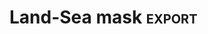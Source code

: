 #+EXPORT_SELECT_TAGS: export
#+BEAMER_FRAME_LEVEL: 1
#+OPTIONS: broken-links:t

* Notes
** List of original code files incorporated into this notebook:
 - bias_err_T2.py
 - bias_corr.py
 - cycles.py
 - elev2.py
 - elevations.py
 - vert_T.py
** List of files deemed outdated:
 - bias_mean.py
** List of plot files incorporated:
 - landsea.pdf
 - T2
   - daily_errors.pdf
   - annual_daily_model.pdf (i.e. annual, daily cycles based on Lomb-Scargle 'model' invocation)
   - bias_corr_bars.pdf
   - bias_corr_kde.pdf
   - bias_daily_max.pdf
   - bias_daily_min.pdf
   - bias_maps.pdf
   - bias_maps2.pdf
   - MAE_maps.pdf
   - seasonal_cycles.pdf
   - seasonal_errors.pdf
   - lapse_kde_d02.pdf
   - lapse_kde_d03orl.pdf
   - T2_elev_corr_d02.pdf
 - T
   - T_p_d02_raw_log.pdf
   - daily_diff_p_d02.pdf
** July 2017 GFS issue
*** SST (static scalar value, from wrf_operational c01 simulations)
| pre 2017-07-19 | 275.092438 |
| post           | 274.656891 |
** rutas
*** /sata1_boletin/pable/WRF_V3.8.... -> met_ files
* imports
 #+begin_src ipython :results silent :session
   import numpy as np
   import pandas as pd
   import xarray as xr
   import helpers as hh
   import matplotlib.pyplot as plt
   from matplotlib import ticker, gridspec, path
   from matplotlib.colors import Normalize
   from matplotlib.cm import ScalarMappable
   from glob import glob
   from cartopy import crs
   import plots as cplots
   # import interpolation as ip
   # import mapping as mp
   # from netCDF4 import Dataset
   # from matplotlib.figure import SubplotParams
   # from astropy.stats import LombScargle
   # from scipy.stats import gaussian_kde
   # from functools import partial
   # get_ipython().magic('matplotlib inline')
   # # rc('font', **{'family':'sans-serif','sans-serif':['Helvetica']})
   # # rc('text', usetex=True)
   # plt.rcParams.update({'text.usetex': False, 'mathtext.fontset': 'stixsans'})
   plt.style.use('~/Dropbox/spacemacs/private/nandu/stylelib/nandu_dark.mplstyle')
   coq = cplots.Coquimbo()
 #+end_src
 
** old data code
#+begin_src ipython :results silent :session
  Map = hh.basemap()

  def plot(B, cols=None, clims=None, cbars='row'):
      if cols is not None:
          B = B.loc[:, :, cols]
      if clims is None:
          cl = pd.concat((B.min(1).min(), B.max(1).max()), 1)
      for k, b in B.iteritems():
          for j, x in enumerate(B.minor_axis):
              ax = plt.subplot(B.shape[0], B.shape[2], k * B.shape[2] + j + 1)
              D = pd.concat((sta.loc[B.major_axis, ('lon', 'lat')], b[x]), axis=1).dropna()
              if k == 0:
                  ax.set_title(x)
              Map.scatter(D['lon'].as_matrix(), D['lat'].as_matrix(), c=D.iloc[:,-1], marker='o', latlon=True)
              Map.drawcoastlines()
              Map.drawparallels(range(-32, -28, 1), labels=[j==0, 0, 0, 0])
              Map.drawmeridians(range(-72, -69, 1), labels=[0, 0, 0, k==B.shape[0]-1])
              if cbars=='all':
                  plt.colorbar()
              else:
                  if clims is None:
                      plt.clim(cl[0][k], cl[1][k])
                  else:
                      try:
                          plt.clim(clims[k][0], clims[k][1])
                      except TypeError:
                          plt.clim(-clims[k], clims[k])
                  if j == B.shape[2] - 1:
                      bb = ax.get_position()
                      plt.colorbar(
                          cax=fig.add_axes([bb.x1 + 0.02, bb.y0, 0.02, bb.y1 - bb.y0]))
#+end_src

#+begin_src ipython :results silent :session
 D = pd.HDFStore('../../data/tables/station_data.h5')

 # CEAZAMet station location info
 sta = D['sta']

 # CEAZAMet station 2m temperature in K
 T = hh.stationize(D['ta_c'].xs('prom', 1, 'aggr').drop(10, 1, 'elev')) + 273.15

 S = pd.HDFStore('../../data/tables/LinearLinear.h5')

 # model 2m temperature linearly interpolated to station location
 Tm = S['T2n']

 # temperature bias (model minus stations)
 B = Tm.add( -T )

 # mean bias
 Bm = B.mean(1)

 # elevations of station locations on respective model DEMs
 Z = S['z'][[dem(z) for z in B.items]]
 Z.columns = B.items

 # elevation difference (true station elevation minus DEM)
 dz = (sta['elev'] - Z.T).T
#+end_src

* Land-Sea mask :export:
#+begin_src ipython :results raw :session :savefig "landmask.png" :exports none
  d = hh.read_hdf(LinearLinear, 'land_mask')
  fig = plt.figure(figsize=(13, 4))
  plt.set_cmap('cividis')
  plt.subplots_adjust(right=0.875)
  coq.plotrow(d)
#+end_src

#+RESULTS:
[[file:./obipy-resources/T2/landmask.png]]

#+CAPTION: Linear interpolation of land (1) and sea (0) values to station locations on the various model grids.
#+RESULTS:

* elevation
#+begin_src ipython :results silent :session
  import gdal
  ds = gdal.Open({'condor': '/home/arno/Documents/data/geo/merged.tif'}[hh.config.hostname])
  g = ds.GetGeoTransform()
  b = ds.GetRasterBand(1)
  z = b.ReadAsArray()
  Z = xr.DataArray(z, coords=[
      ('lat', g[3] + g[5] * (np.arange(z.shape[0]) + .5)),
      ('lon', g[0] + g[1] * (np.arange(z.shape[1]) + .5))
  ])

  h = xr.open_dataarray({'condor': '/home/arno/Documents/data/WRF/3d/grid_d03.nc'}[hh.config.hostname]).squeeze()
  with xr.open_dataset({'condor': '/home/arno/Documents/data/WRF/3d/geo_em.d03.nc'}[hh.config.hostname]) as ds:
      sso = ds['VAR_SSO'].load().squeeze()

  sta = pd.read_hdf(hh.config.Meta.file_name, 'stations')
  dz = (sta['d03'] - sta['elev'].astype(float)).to_frame('dz')
#+end_src

#+begin_src ipython :results raw :session :savefig "elevation.png"
    fig = plt.figure(figsize=(15, 5))
    gs = gridspec.GridSpec(1, 12, wspace=0.2)

    lon, lat, c = pd.concat((sta[['lon', 'lat']], dz), 1).dropna().astype(float).values.T
    SM = ScalarMappable(norm=Normalize(0, max(abs(c))), cmap='binary')
    SM.set_array(abs(c))
    sm = SM.to_rgba(abs(c))
    x0, x1, y0, y1 = -72.2, -69, -32.8, -28.5
    p = path.Path([(x0, y0), (x1, y0), (x1, y1), (x0, y1), (x0, y0)])
    z = Z.sel(lat=slice(y1, y0))
    plt.set_cmap('terrain')

    a1 = fig.add_subplot(gs[1:4], projection=crs.PlateCarree())
    im = a1.imshow(z, origin='upper', transform=crs.PlateCarree(), extent=(z.lon[0], z.lon[-1], z.lat[-1], z.lat[0]))
    coq(a1, lines_only=True, colors=['w', 'k'])
    a1.set_title('SRTM')
    a1.background_patch.set_alpha(0)
    a1.outline_patch.set_edgecolor('w')
    a1.set_boundary(p)
    cplots.cbar(im, 'left', width=.02, space=.01, label='m', label_kw={'color': 'k'})
    vmin, vmax = im.get_clim()

    ax = fig.add_subplot(gs[4:7], projection=crs.PlateCarree(), sharey=a1)
    ax.pcolormesh(h.XLONG, h.XLAT, h, transform=crs.PlateCarree(), vmin=vmin, vmax=vmax)
    coq(ax, lines_only=True, colors=['w', 'k'])
    ax.set_title('HGT')
    ax.outline_patch.set_edgecolor('w')
    ax.background_patch.set_alpha(0)
    ax.set_extent((x0, x1, y0, y1))

    ax = fig.add_subplot(gs[8:11], projection=crs.PlateCarree(), sharey=a1)
    plt.set_cmap('rainbow')
    a = ax.pcolormesh(h.XLONG, h.XLAT, sso, transform=crs.PlateCarree())
    ax.scatter(lon[c<0], lat[c<0], c=sm[c<0, :], marker='^', transform=crs.PlateCarree())
    ax.scatter(lon[c>0], lat[c>0], c=sm[c>0, :], marker='v', transform=crs.PlateCarree())
    coq(ax, lines_only=True, colors=['w', 'k'])
    ax.set_title('VAR_SSO')
    ax.background_patch.set_alpha(0)
    ax.outline_patch.set_edgecolor('w')
    ax.set_extent((x0, x1, y0, y1))
    cb = cplots.cbar(a, width=.02, space=.01, label='m$^2$', label_kw={'color': 'k'})
    cb.formatter.set_scientific(True)
    cb.formatter.set_powerlimits((0, 0))
    cb.update_ticks()
    cplots.cbar(SM, 'left', ax, width=.02, space=.01, label='m')
#+end_src

#+RESULTS:
[[file:./obipy-resources/T2/elevation.png]]
#+CAPTION: DEMS from the Shuttle Radar Topography Mission (SRTM), the smoothed grid used in WRF (variable 'HGT'), and the subgridscale orographic variance after smooting (variable 'VAR_SSO'). The triangles in plot 3 (left colorbar) are colored according to the absolute elevation difference between model grid and true station location ('dz'), while their orientation indicates whether the station is located lower (downward) or higher (upward) than the model grid.

* T2
** Mean bias
*** old data (up to 2016-12)
**** data
#+begin_src ipython :results silent :session
  # helper to get the correct elevation data for each model 'name'
  def dem(s):
      if s=='d03_orl': return s
      elif s[:3]=='d03': return 'd03_op'
      else: return s[:3]
  LinearLinear = {'kiwi': '../../ceaza/data/LinearLinear.h5',
                  'condor': '../../data/WRF/h5/LinearLinear.h5'}
  sta = pd.read_hdf(hh.config.Meta.file_name, 'stations')
  T = hh.stationize(pd.read_hdf(hh.config.Field.file_name, 'ta_c').drop('10', 1, 'elev')) + 273.15
  Tm = hh.read_hdf(LinearLinear, 'T2')
  B = Tm.add( -T )
  Bm = B.mean(1)
  Z = hh.read_hdf(LinearLinear, 'z')[[dem(z) for z in B.items]]
  Z.columns = B.items
  dz = Z.add(-sta['elev'].astype(float), 0) # model - station
#+end_src
**** plots
#+begin_src ipython :results raw :session :savefig "mean_bias_overview.png"
  fig = plt.figure(figsize=(14, 11))
  fig.subplots_adjust(left=0.12, right=0.86, wspace=0.06, hspace=0.06)
  x = ['d01', 'd02', 'd03_0_00', 'd03_0_12', 'd03_orl', 'fnl']
  gs = gridspec.GridSpec(3, 1)
  plt.set_cmap('Spectral')
  coq.plotrow(dz[x], subplot_spec=gs[0], vmin=-1700, vmax=1700, cbar_label='m')
  cplots.row_label(gs[0], "dz")
  plt.set_cmap('Spectral_r')
  coq.plotrow(Bm[x], subplot_spec=gs[1], vmin=-13, vmax=13, cbar_label='$^{\circ}$C')
  cplots.row_label(gs[1], "dT")
  coq.plotrow(Bm[x] + 0.0065 * dz[x], subplot_spec=gs[2], vmin=-13, vmax=13, cbar_label='$^{\circ}$C')
  cplots.row_label(gs[2], "dTc")
#+end_src

#+CAPTION: **top**: elevation bias (model DEM elevation interpolated to station location minus true station elevation)
#+CAPTION: **middle**: 2m temperature bias (model - station)  
#+CAPTION: **bottom**: temperature bias after correcting for a mean lapse rate of 6.5K / km
#+RESULTS:
[[file:./obipy-resources/T2/mean_bias_overview.png]]

#+begin_src ipython :results raw :session :savefig "mean_bias_restricted.png"
  fig = plt.figure(figsize=(10, 12))
  fig.subplots_adjust(left=0.08, right=0.86, wspace=0.06, hspace=0.06)
  x = ['d02', 'd03_orl', 'd03_0_00', 'd03_0_12']
  gs = gridspec.GridSpec(3, 1)
  plt.set_cmap('Spectral')
  coq.plotrow(dz[x], subplot_spec=gs[0], vmin=-1100, vmax=1100, cbar_label='m')
  cplots.row_label(gs[0], "dz")
  plt.set_cmap('Spectral_r')
  coq.plotrow(Bm[x], subplot_spec=gs[1], vmin=-10, vmax=10, cbar_label='$^{\circ}$C')
  cplots.row_label(gs[1], "dT")
  coq.plotrow(Bm[x] + 0.0065 * dz[x], subplot_spec=gs[2], vmin=-10, vmax=10, cbar_label='$^{\circ}$C')
  cplots.row_label(gs[2], "dTc")
#+end_src

#+CAPTION: same as above but for selected domains only (less variance for same color scales)
#+CAPTION: **top**: elevation bias (true station elevation minus model DEM elevation interpolated to station location)  
#+CAPTION: **middle**: 2m temperature bias (model - station)  
#+CAPTION: **bottom**: temperature bias after correcting for a mean lapse rate of 6.5K / km
#+RESULTS:
[[file:./obipy-resources/T2/mean_bias_restricted.png]]

*** updated data (up to 2017-07, the GFS change)
**** data
#+begin_src ipython :results silent :session
  def separate_start_hours(glob_pattern, var):
      ds = [xr.open_dataset(f)[var] for f in glob(glob_pattern)]
      n = min(len(d.Time) for d in ds)
      # using .isel() is essential b/c .sel() *includes* the end of slice
      x = xr.concat([d.isel(Time=slice(None, n)) for d in ds], 'start').sortby('start')
      h = x.start.to_index().hour
      return x.sel(start = h==20), x.sel(start = h==8)

  def lead_day(day, T_sta, ds):
      x = ds.isel(Time=slice(day*24, (day+1)*24)).stack(idx=('Time','start'))
      df = pd.DataFrame(x.values)
      if x.dims.index('station') == 0:
          df = df.T
      df.index = x.XTIME
      df.columns = x.station
      return (df - T_sta).dropna(0, 'all').resample('h').mean()

  T = hh.stationize(pd.read_hdf(hh.config.Field.file_name, 'ta_c').drop('10', 1, 'elev')) + 273.15
  sta = pd.read_hdf(hh.config.Meta.file_name, 'stations')
  dz = (sta['d03'] - sta['elev'].astype(float)).to_frame('dz')
  T2_0h, T2_12h = separate_start_hours('/nfs/HPC/arno/data/T2_*_81*', 'T2')
  # where the change in GFS occurs
  T2_12h_preJul17 = T2_12h.sel(start=slice(None, '2017-07-18'))
  T2_12h_postJul17 = T2_12h.sel(start=slice('2017-07-19', None))
  bias_0h, bias_12h = [lead_day(0, T, d) for d in [T2_0h, T2_12h]]
  bias_12h_preJul17, bias_12h_postJul17 = [lead_day(0, T, d) for d in [T2_12h_preJul17, T2_12h_postJul17]]
#+end_src

**** 0h run vs 12h runs prior to Jul 2017 (lead day 0)
#+begin_src ipython :results raw :session :savefig "mean_bias_d03_h.png"
  fig = plt.figure(figsize=(6, 7))
  fig.subplots_adjust(left=0.08, right=0.86, wspace=0.06, hspace=0.06)
  gs = gridspec.GridSpec(2, 3)
  plt.set_cmap('Spectral')
  _, gl = coq.plotrow(dz, subplot_spec=gs[0, 0], vmin=-900, vmax=900, cbar='left', cbar_label='m', cbar_width=0.03)
  gl[0].ylabels_left = False
  plt.set_cmap('Spectral_r')
  x = pd.concat((bias_0h.mean(), bias_0h.mean() + 0.0065 * dz['dz']), 1)
  x.columns = ['dT', 'dTc']
  _, gl = coq.plotrow(x, subplot_spec=gs[0, 1:], vmin=-10, vmax=10, cbar_label='$^{\circ}$C', cbar_width=0.03)
  gl[0].ylabels_left = False
  cplots.row_label(gs[0, :], "0h", labelpad=80)
  x = pd.concat((bias_12h_preJul17.mean(), bias_12h_preJul17.mean() + 0.0065 * dz['dz']), 1)
  x.columns = ['dT', 'dTc']
  coq.plotrow(x, subplot_spec=gs[1, 1:], vmin=-10, vmax=10, cbar_label='$^{\circ}$C', cbar_width=0.03)
  cplots.row_label(gs[1, :], "12h", labelpad=80)
#+end_src

#+RESULTS:
[[file:./obipy-resources/T2/mean_bias_d03_h.png]]
#+CAPTION: Bias (WRF - observations) for operational domain 03 only, for the runs which were started at 0:00 UTC (**top**) and 12:00 UTC (**bottom**).
#+CAPTION: Meaning of column titles: *dz* - hight differences WRF model grid minus station elevation; *dT* - straight T2 bias; *dTc* - T2 bias 'corrected' by adjusting it for standard lapse rate times elevation difference ('dz').

**** The July 2017 issue
***** lead day 0
#+begin_src ipython :results raw :session :savefig "mean_bias_d03_12h_day0.png"
  fig = plt.figure(figsize=(6, 7))
  fig.subplots_adjust(left=0.08, right=0.86, wspace=0.06, hspace=0.06)
  gs = gridspec.GridSpec(2, 3)
  plt.set_cmap('Spectral')
  _, gl = coq.plotrow(dz, subplot_spec=gs[0, 0], vmin=-900, vmax=900, cbar='left', cbar_label='m', cbar_width=0.03)
  gl[0].ylabels_left = False
  plt.set_cmap('Spectral_r')
  x = pd.concat((bias_12h_preJul17.mean(), bias_12h_preJul17.mean() + 0.0065 * dz['dz']), 1)
  x.columns = ['dT', 'dTc']
  _, gl = coq.plotrow(x, subplot_spec=gs[0, 1:], vmin=-10, vmax=10, cbar_label='$^{\circ}$C', cbar_width=0.03)
  gl[0].ylabels_left = False
  cplots.row_label(gs[0, :], "pre", labelpad=80)
  x = pd.concat((bias_12h_postJul17.mean(), bias_12h_postJul17.mean() + 0.0065 * dz['dz']), 1)
  x.columns = ['dT', 'dTc']
  coq.plotrow(x, subplot_spec=gs[1, 1:], vmin=-10, vmax=10, cbar_label='$^{\circ}$C', cbar_width=0.03)
  cplots.row_label(gs[1, :], "post", labelpad=80)
#+end_src

#+RESULTS:
[[file:./obipy-resources/T2/mean_bias_d03_12h_day0.png]]
#+CAPTION: Same as above, but for the runs starting at 12h only (from 2016-04 onward). The split is now before (**top**) and after (**bottom**) the change that occerred in the GFS at 2017-07-19.

***** lead day 1
#+begin_src ipython :results raw :session :savefig "mean_bias_d03_12h_day1.png"
  b1, b2 = [lead_day(1, T, d) for d in [T2_12h_preJul17, T2_12h_postJul17]]
  fig = plt.figure(figsize=(6, 7))
  fig.subplots_adjust(left=0.08, right=0.86, wspace=0.06, hspace=0.06)
  gs = gridspec.GridSpec(2, 3)
  plt.set_cmap('Spectral')
  _, gl = coq.plotrow(dz, subplot_spec=gs[0, 0], vmin=-900, vmax=900, cbar='left', cbar_label='m', cbar_width=0.03)
  gl[0].ylabels_left = False
  plt.set_cmap('Spectral_r')
  x = pd.concat((b1.mean(), b1.mean() + 0.0065 * dz['dz']), 1)
  x.columns = ['dT', 'dTc']
  _, gl = coq.plotrow(x, subplot_spec=gs[0, 1:], vmin=-10, vmax=10, cbar_label='$^{\circ}$C', cbar_width=0.03)
  gl[0].ylabels_left = False
  cplots.row_label(gs[0, :], "pre", labelpad=80)
  x = pd.concat((b2.mean(), b2.mean() + 0.0065 * dz['dz']), 1)
  x.columns = ['dT', 'dTc']
  coq.plotrow(x, subplot_spec=gs[1, 1:], vmin=-10, vmax=10, cbar_label='$^{\circ}$C', cbar_width=0.03)
  cplots.row_label(gs[1, :], "post", labelpad=80)
#+end_src

#+RESULTS:
[[file:./obipy-resources/T2/mean_bias_d03_12h_day1.png]]
#+CAPTION: Same as above, but for lead day 1 instead of 0.

*** glacio simulation 
**** data
#+begin_src ipython :results silent :session
  def time(ds):
      ds.coords['Time'] = ('Time', ds.XTIME)
      return ds

  T = hh.stationize(pd.read_hdf(hh.config.Field.file_name, 'ta_c').drop('10', 1, 'elev')) + 273.15
  glacio_d02 = xr.open_dataarray('/nfs/HPC/arno/data/T2_glacio_d02_intp.nc')
  glacio_d03 = xr.open_dataarray('/nfs/HPC/arno/data/T2_glacio_d03_intp.nc')
  glacio = time(xr.concat((glacio_d02, glacio_d03), pd.Index(['d02', 'd03'], name='domain')))
  b = (glacio - xr.DataArray(T).rename({'ultima_lectura': 'Time'})).mean('Time')
  if b.dims.index('domain') == 0:
      bias_glacio = pd.DataFrame(b.values, index=b.domain, columns=b.station).T
  else:
      bias_glacio = pd.DataFrame(b.values, columns=b.domain, index=b.station)
  bias_glacio.columns = ['d02', 'd03']
#+end_src
**** plots
#+begin_src ipython :results raw :session :savefig "bias_glacio.png"
fig = plt.figure(figsize=(7, 4))
fig.subplots_adjust(left=0.1, right=0.9, wspace=0.06)
plt.set_cmap('Spectral')
gs = gridspec.GridSpec(1, 3)
_, gl = coq.plotrow(dz, subplot_spec=gs[0], vmin=-900, vmax=900, cbar='left', cbar_label='m', cbar_width=0.03)
gl[0].ylabels_left = False
plt.set_cmap('Spectral_r')
_, gl = coq.plotrow(bias_glacio, subplot_spec=gs[1:], vmin=-10, vmax=10, cbar_label='$^{\circ}$C', cbar_width=0.03)
gl[0].ylabels_left = False
#+end_src

#+RESULTS:
[[file:./obipy-resources/T2/bias_glacio.png]]
#+CAPTION: T2 bias as above (and height difference to the left, **dz**) for the domains **d02** and **d03** of the 'glacio' simulation (2013-03-21 - 2016-03-31).

*** seasonal biases
#+begin_src ipython :results silent :session
  def xr2pd(ds):
      x = ds.values if ds.dims.index('Time') == 0 else ds.values.T
      return pd.DataFrame(x, index=ds.Time, columns=ds.station)

  Tx = xr.DataArray(T).rename({'ultima_lectura': 'Time'})
  bias_seas = (glacio - Tx).resample('QS-MAR', 'Time', how='mean')
  bias_seas = pd.concat((
      bias_0h.resample('QS-MAR').mean(),
      bias_12h_preJul17.resample('QS-MAR').mean(),
      bias_12h_postJul17.resample('QS-MAR').mean(),
      xr2pd(bias_seas.sel(domain='d02')),
      xr2pd(bias_seas.sel(domain='d03'))
  ), keys=['0h', 'pre', 'post', 'd02', 'd03'])
  idx = bias_seas.index.get_level_values(1)
  bias_seas.index = pd.MultiIndex.from_arrays((idx.month, idx.year, bias_seas.index.get_level_values(0)))
  bias_seas = bias_seas.sort_index().unstack(0)
#+end_src
**** 2013
#+begin_src ipython :results raw :session :savefig "bias_seasonal_2013.png"
  fig = plt.figure(figsize=(8, 7))
  fig.subplots_adjust(wspace=0.04, hspace=0.04)
  gs = gridspec.GridSpec(2, 1)
  for i, (n, r) in enumerate(bias_seas.loc[2013].iterrows()):
      df = r.unstack()
      df.columns = [{3: 'MAM', 6: 'JJA', 9: 'SON', 12: 'DJF'}[k] for k in df.columns]
      coq.plotrow(df, subplot_spec=gs[i, 0], vmin=-10, vmax=10)
      cplots.row_label(gs[i, 0], n)
#+end_src

#+RESULTS:
[[file:./obipy-resources/T2/bias_seasonal_2013.png]]
#+CAPTION: Mean bias of T2 temperatures (model T2 minus station ta_c) for each season of 2013 (season *start* is counted within the year, so DJF 2013 contains January and February of 2014). The simulations are the wrf_glacio ones.

**** 2014
#+begin_src ipython :results raw :session :savefig "bias_seasonal_2014.png"
  fig = plt.figure(figsize=(8, 7))
  fig.subplots_adjust(wspace=0.04, hspace=0.04)
  gs = gridspec.GridSpec(2, 1)
  for i, (n, r) in enumerate(bias_seas.loc[2014].iterrows()):
      df = r.unstack()
      df.columns = [{3: 'MAM', 6: 'JJA', 9: 'SON', 12: 'DJF'}[k] for k in df.columns]
      coq.plotrow(df, subplot_spec=gs[i, 0], vmin=-10, vmax=10)
      cplots.row_label(gs[i, 0], n)
#+end_src

#+RESULTS:
[[file:./obipy-resources/T2/bias_seasonal_2014.png]]
#+CAPTION: Same as above, 2014.

**** 2015
#+begin_src ipython :results raw :session :savefig "bias_seasonal_2015.png"
  fig = plt.figure(figsize=(8, 10))
  fig.subplots_adjust(wspace=0.04, hspace=0.04)
  gs = gridspec.GridSpec(3, 1)
  for i, (n, r) in enumerate(bias_seas.loc[2015].loc[['d02', 'd03', '0h']].iterrows()):
      df = r.unstack()
      df.columns = [{3: 'MAM', 6: 'JJA', 9: 'SON', 12: 'DJF'}[k] for k in df.columns]
      coq.plotrow(df, subplot_spec=gs[i, 0], vmin=-10, vmax=10)
      cplots.row_label(gs[i, 0], n)
#+end_src

#+RESULTS:
[[file:./obipy-resources/T2/bias_seasonal_2015.png]]
#+CAPTION: Same as above, 2015.

**** 2016
#+begin_src ipython :results raw :session :savefig "bias_seasonal_2016.png"
  fig = plt.figure(figsize=(7, 12))
  plt.set_cmap('Spectral_r')
  fig.subplots_adjust(wspace=0.04, hspace=0.04)
  gs = gridspec.GridSpec(4, 1)
  for i, (n, r) in enumerate(bias_seas.loc[2016].loc[['d02', 'd03', '0h', 'pre']].iterrows()):
      df = r.unstack()
      df.columns = [{3: 'MAM', 6: 'JJA', 9: 'SON', 12: 'DJF'}[k] for k in df.columns]
      coq.plotrow(df, subplot_spec=gs[i, 0], vmin=-10, vmax=10, cbar=None if i<3 else 'right')
      cplots.row_label(gs[i, 0], n)
#+end_src

#+RESULTS:
[[file:./obipy-resources/T2/bias_seasonal_2016.png]]
#+CAPTION: The top two rows are from the wrf_glacio simulation (**d02** and **d03**, MAM only), the bottom two rows are from the wrf_operacional simulations (0:00 UTC start simulations, until April 2016, **0h**) and pre-July 2017 (GFS changes) 12:00 UTC simulations (**pre**).

**** 2017-18
#+begin_src ipython :results raw :session :savefig "bias_seasonal_2017-18.png"
  fig = plt.figure(figsize=(8, 10))
  fig.subplots_adjust(wspace=0.04, hspace=0.04)
  gs = gridspec.GridSpec(3, 1)
  for i, (n, r) in enumerate(bias_seas.loc[[(2017, 'pre'), (2017, 'post'), (2018, 'post')]].iterrows()):
      df = r.unstack()
      df.columns = [{3: 'MAM', 6: 'JJA', 9: 'SON', 12: 'DJF'}[k] for k in df.columns]
      coq.plotrow(df, subplot_spec=gs[i, 0], vmin=-10, vmax=10)
      cplots.row_label(gs[i, 0], n[0], labelpad=50)
#+end_src

#+RESULTS:
[[file:./obipy-resources/T2/bias_seasonal_2017-18.png]]
#+CAPTION: WRF operacional simulations, **top**: pre-July 2017 12:00 UTC simulations; **bottom**: post-July 2017. 2018 is only contained in the 'post' and contains errors from the undiscovered ground flux masking error.

*** The July 2017 issue
#+begin_src ipython :results raw :session :savefig "fnl_st_2017-07.png"
import pygrib
d = []
for g in sorted(glob('/nfs/sata1_modelosglobales/FNLs/2017_grib2/fnl_201707*')):
    f = pygrib.open(g)
    t = f[250]
    x, _, _ = t.data()
    d.append((t.validDate, x.mean()))
    f.close()

fig = plt.figure(figsize=(7, 3))
plt.plot(*zip(*d))
#+end_src

#+RESULTS:
[[file:./obipy-resources/T2/fnl_st_2017-07.png]]
#+CAPTION: global mean soil temperature around the change in GFS at 2017-07-19, in FNL data.

#+begin_src ipython :results raw :session :savefig "wrf_fnl_2017-05.png"
  import pygrib
  with pygrib.open('/nfs/sata1_modelosglobales/FNLs/2017_grib2/fnl_20170718_12_00.grib2') as f:
      st1, _, _ = f[250].data()
  with pygrib.open('/nfs/sata1_modelosglobales/FNLs/2017_grib2/fnl_20170720_12_00.grib2') as f:
      st2, lat, lon = f[250].data()

  d1 = xr.open_dataset('/nfs/sata2_glacio/wrf_glacio/c01_2017071812/wrfout_d03_2017-07-18_12:00:00')
  d2 = xr.open_dataset('/nfs/sata2_glacio/wrf_glacio/c01_2017072012/wrfout_d03_2017-07-20_12:00:00')

  fig, axs = plt.subplots(2, 2, subplot_kw={'projection': crs.PlateCarree()}, figsize=(7, 8))
  fig.subplots_adjust(wspace=0.04, hspace=0.04)
  plt.set_cmap('cividis')
  plt.sca(axs[0, 0])
  plt.pcolormesh(d1.XLONG[0,:,:], d1.XLAT[0,:,:], d1['TSK'].mean('Time'), vmin=245, vmax=290)
  coq(plt.gca(), lines_only=True)
  plt.gca().gridlines(xlocs=range(-73, -68), ylocs=range(-33, -27))
  plt.sca(axs[0, 1])
  plt.pcolormesh(d2.XLONG[0,:,:], d2.XLAT[0,:,:],d2['TSK'].mean('Time'), vmin=245, vmax=290)
  coq(plt.gca(), lines_only=True)
  plt.gca().gridlines(xlocs=range(-73, -68), ylocs=range(-33, -27))
  plt.sca(axs[1, 0])
  plt.pcolormesh(lon-.5, lat+.5, st1, transform=crs.PlateCarree(), vmin=245, vmax=290)
  coq(plt.gca(), lines_only=True)
  plt.gca().gridlines(xlocs=range(-73, -68), ylocs=range(-33, -27))
  plt.gca().set_extent(axs[0, 0].get_extent(), crs=crs.PlateCarree())
  plt.sca(axs[1, 1])
  plt.pcolormesh(lon-.5, lat+.5, st2, transform=crs.PlateCarree(), vmin=245, vmax=290)
  coq(plt.gca(), lines_only=True)
  plt.gca().gridlines(xlocs=range(-73, -68), ylocs=range(-33, -27))
  plt.gca().set_extent(axs[0, 1].get_extent(), crs=crs.PlateCarree())
#+end_src

#+RESULTS:
[[file:./obipy-resources/T2/wrf_fnl_2017-05.png]]
#+CAPTION: Two days before (**left column**) and after (**right**) the July-2017 break, in the wrf_operacional simluations (**top**) and FNL (**bottom**). The gridlines are full degrees lon/lat; the FNL plot squares are lined up **assuming that full degrees in FNL correspond to cell centers** (I don't know if that's correct). Variables shown are **TSK** (top / WRF) and soil temperature (**ts**, bottom / FNL).

** daily min/max
*** old data (up to 2016-12)
#+begin_src ipython :results raw :session :savefig "daily_min_bias_overview.png"
  x = ['fnl', 'd01', 'd02', 'd03_orl', 'd03_0_00']

  fig = plt.figure(figsize=(11, 11))
  fig.subplots_adjust(left=0.08, right=0.86, wspace=0.06, hspace=0.06)
  plt.set_cmap('Spectral_r')
  gs = gridspec.GridSpec(3, 1)

  dt = T.groupby(T.index.date).min()
  day = lambda x: x.groupby(x.major_axis.date).min()
  coq.plotrow(day(Tm[x]).add(-dt).mean(1), subplot_spec=gs[0], vmin=-10, vmax=10)
  coq.plotrow(day(Tm[x].add(0.0065 * dz[x], 1)).add(-dt).mean(1), subplot_spec=gs[1], vmin=-10, vmax=10)
  coq.plotrow(day(Tm[x].add(-Bm[x], 1)).add(-dt).mean(1), subplot_spec=gs[2], vmin=-10, vmax=10)
#+end_src

#+RESULTS:
[[file:./obipy-resources/T2/daily_min_bias_overview.png]]
#+CAPTION: **top**: mean bias of daily **minimum** temperatures (model minus station)  
#+CAPTION: **middle**: mean bias after correction for mean lapse rate of 6.5K / km  
#+CAPTION: **bottom**: mean bias of daily minimum after removing mean bias (over all records)


#+begin_src ipython :results raw :session :savefig "daily_max_bias_overview.png"
  x = ['fnl', 'd01', 'd02', 'd03_orl', 'd03_0_00']

  fig = plt.figure(figsize=(11, 11))
  fig.subplots_adjust(left=0.08, right=0.86, wspace=0.06, hspace=0.06)
  plt.set_cmap('Spectral_r')
  gs = gridspec.GridSpec(3, 1)

  dt = T.groupby(T.index.date).max()
  day = lambda x: x.groupby(x.major_axis.date).max()
  coq.plotrow(day(Tm[x]).add(-dt).mean(1), subplot_spec=gs[0], vmin=-10, vmax=10)
  coq.plotrow(day(Tm[x].add(0.0065 * dz[x], 1)).add(-dt).mean(1), subplot_spec=gs[1], vmin=-10, vmax=10)
  coq.plotrow(day(Tm[x].add(-Bm[x], 1)).add(-dt).mean(1), subplot_spec=gs[2], vmin=-10, vmax=10)
#+end_src

#+RESULTS:
[[file:./obipy-resources/T2/daily_max_bias_overview.png]]
#+CAPTION: **top**: mean bias of daily **maximum** temperatures (model minus station)  
#+CAPTION: **middle**: mean bias after correction for mean lapse rate of 6.5K / km  
#+CAPTION: **bottom**: mean bias of daily maximum after removing mean bias (over all records)

*** updated data (seasonal)
**** daily min
#+begin_src ipython :results silent :session
  from WuRF.base import tease_apart

  def xr2pd(ds):
      x = ds.values if ds.dims.index('station') == 1 else ds.values.T
      return pd.DataFrame(x, index=getattr(ds, (set(ds.dims) - {'station'}).pop()), columns=ds.station)

  def lead_day(day, ds):
      x = ds.isel(Time=slice(day*24, (day+1)*24)).stack(idx=('Time','start'))
      x.coords['idx'] = ('idx', x.XTIME)
      return x.rename({'idx': 'Time'})

  T = hh.stationize(pd.read_hdf(hh.config.Field.file_name, 'ta_c').drop('10', 1, 'elev')) + 273.15
  Tx = xr.DataArray(T).rename({'ultima_lectura': 'Time'})
  T_min = day('min', Tx)

  T2_0h, T2_12h = tease_apart('/nfs/HPC/arno/data/T2_*_81*', 'T2')
  bias_0h, bias_12h = [xr2pd(day('min', lead_day(1, d)) - T_min) for d in [T2_0h, T2_12h]]
  bias_seas = (day('min', glacio) - T_min).resample('QS-MAR', 'day', how='mean')
  bias_seas = pd.concat((
      bias_0h.resample('QS-MAR').mean(),
      bias_12h.resample('QS-MAR').mean(),
      xr2pd(bias_seas.sel(domain='d02')),
      xr2pd(bias_seas.sel(domain='d03'))
  ), keys=['0h', '12h', 'd02', 'd03'])
  idx = bias_seas.index.get_level_values(1)
  bias_seas.index = pd.MultiIndex.from_arrays((idx.month, idx.year, bias_seas.index.get_level_values(0)))
  bias_seas = bias_seas.sort_index().unstack(0)
#+end_src


#+begin_src ipython :results raw :session :savefig "daily_min_bias_large.png"
  fig = plt.figure(figsize=(8, 17))
  lg = gridspec.GridSpec(7, 2, left=0.05, right=1., wspace=0.05, hspace=0.15, bottom=.15)
  plt.set_cmap('Spectral_r')
  subplot_kw = {'wspace': 0.01}

  for y, year in enumerate([2013, 2014]):
      gs = gridspec.GridSpecFromSubplotSpec(2, 1, lg[:2, y], hspace=0.01)
      for i, (n, r) in enumerate(bias_seas.loc[year].iterrows()):
          df = r.unstack()
          df.columns = [{3: 'MAM', 6: 'JJA', 9: 'SON', 12: 'DJF'}[k] for k in df.columns]
          coq.plotrow(df, subplot_spec=gs[i, 0], vmin=-10, vmax=10, cbar=None, xlabels=False, ylabels=False, subplot_kw=subplot_kw)
          if y==0: cplots.row_label(gs[i], n, labelpad=20)
      cplots.bottom_label(lg[1, y], year)

  for y, year in enumerate([2015, 2016]):
      gs = gridspec.GridSpecFromSubplotSpec(4, 1, lg[2:6, y], hspace=0.01)
      for i, n in enumerate(['d02', 'd03', '0h', '12h']):
          try:
              df = bias_seas.loc[(year, n)].unstack()
          except: pass
          else:
              df.columns = [{3: 'MAM', 6: 'JJA', 9: 'SON', 12: 'DJF'}[k] for k in df.columns]
              coq.plotrow(df, subplot_spec=gs[i, 0], vmin=-10, vmax=10, cbar=None, xlabels=False, ylabels=False, title=False, subplot_kw=subplot_kw)
          if y==0: cplots.row_label(gs[i], n, labelpad=20)
      cplots.bottom_label(lg[5, y], year)
  df = bias_seas.loc[(2017, '12h')].unstack()
  df.columns = [{3: 'MAM', 6: 'JJA', 9: 'SON', 12: 'DJF'}[k] for k in df.columns]
  coq.plotrow(df, subplot_spec=lg[6, 0], vmin=-10, vmax=10, cbar=None, xlabels=False, ylabels=False, title=False, subplot_kw=subplot_kw)
  ax = cplots.row_label(lg[6, 0], '12h', labelpad=20)
  cplots.bottom_label(ax, 2017)
#+end_src

#+RESULTS:
[[file:./obipy-resources/T2/daily_min_bias_large.png]]
#+CAPTION: Bias of daily minimum T2 temperature by season and year, for the various simulations available. The individual plots correspond to those in [[seasonal biases]].
**** daily max
#+begin_src ipython :results silent :session
  T_max = day('max', Tx)
  bias_0h, bias_12h = [xr2pd(day('max', lead_day(1, d)) - T_max) for d in [T2_0h, T2_12h]]
  bias_seas = (day('max', glacio) - T_max).resample('QS-MAR', 'day', how='mean')
  bias_seas = pd.concat((
      bias_0h.resample('QS-MAR').mean(),
      bias_12h.resample('QS-MAR').mean(),
      xr2pd(bias_seas.sel(domain='d02')),
      xr2pd(bias_seas.sel(domain='d03'))
  ), keys=['0h', '12h', 'd02', 'd03'])
  idx = bias_seas.index.get_level_values(1)
  bias_seas.index = pd.MultiIndex.from_arrays((idx.month, idx.year, bias_seas.index.get_level_values(0)))
  bias_seas = bias_seas.sort_index().unstack(0)
#+end_src

#+begin_src ipython :results raw :session :savefig "daily_max_bias_large.png"
  fig = plt.figure(figsize=(8, 17))
  lg = gridspec.GridSpec(7, 2, left=0.05, right=1., wspace=0.05, hspace=0.15, bottom=.15)
  plt.set_cmap('Spectral_r')
  subplot_kw = {'wspace': 0.01}

  for y, year in enumerate([2013, 2014]):
      gs = gridspec.GridSpecFromSubplotSpec(2, 1, lg[:2, y], hspace=0.01)
      for i, (n, r) in enumerate(bias_seas.loc[year].iterrows()):
          df = r.unstack()
          df.columns = [{3: 'MAM', 6: 'JJA', 9: 'SON', 12: 'DJF'}[k] for k in df.columns]
          coq.plotrow(df, subplot_spec=gs[i, 0], vmin=-10, vmax=10, cbar=None, xlabels=False, ylabels=False, subplot_kw=subplot_kw)
          if y==0: cplots.row_label(gs[i], n, labelpad=20)
      cplots.bottom_label(lg[1, y], year)

  for y, year in enumerate([2015, 2016]):
      gs = gridspec.GridSpecFromSubplotSpec(4, 1, lg[2:6, y], hspace=0.01)
      for i, n in enumerate(['d02', 'd03', '0h', '12h']):
          try:
              df = bias_seas.loc[(year, n)].unstack()
          except: pass
          else:
              df.columns = [{3: 'MAM', 6: 'JJA', 9: 'SON', 12: 'DJF'}[k] for k in df.columns]
              coq.plotrow(df, subplot_spec=gs[i, 0], vmin=-10, vmax=10, cbar=None, xlabels=False, ylabels=False, title=False, subplot_kw=subplot_kw)
          if y==0: cplots.row_label(gs[i], n, labelpad=20)
      cplots.bottom_label(lg[5, y], year)
  df = bias_seas.loc[(2017, '12h')].unstack()
  df.columns = [{3: 'MAM', 6: 'JJA', 9: 'SON', 12: 'DJF'}[k] for k in df.columns]
  coq.plotrow(df, subplot_spec=lg[6, 0], vmin=-10, vmax=10, cbar=None, xlabels=False, ylabels=False, title=False, subplot_kw=subplot_kw)
  ax = cplots.row_label(lg[6, 0], '12h', labelpad=20)
  cplots.bottom_label(ax, 2017)
#+end_src

#+RESULTS:
[[file:./obipy-resources/T2/daily_max_bias_large.png]]
#+CAPTION: Same as above, for bias of daily maximum.

** Mean absolute error (MAE)
*** old data (up to 2016-12)
#+begin_src ipython :results raw :session :savefig "MAE_overview.png"
  x = ['fnl', 'd01', 'd02', 'd03_orl', 'd03_0_00', 'd03_0_12']

  fig = plt.figure(figsize=(9, 7))
  fig.subplots_adjust(left=0.08, right=0.86, wspace=0.06, hspace=0.06)
  plt.set_cmap('cividis')
  gs = gridspec.GridSpec(3, 1)

  coq.plotrow(abs(B[x]).mean(1), subplot_spec=gs[0], vmin=0, vmax=10)
  coq.plotrow(abs(B[x].add(0.0065 * dz[x], 1)).mean(1), subplot_spec=gs[1], vmin=0, vmax=10)
  coq.plotrow(abs(B[x].add(-Bm[x], 1)).mean(1), subplot_spec=gs[2], vmin=0, vmax=5)
#+end_src

#+RESULTS:
[[file:./obipy-resources/T2/MAE_overview.png]]
#+CAPTION: **top**: mean absolute error (MAE) of 2m temperature (model/station)  
#+CAPTION: **middle**: MAE after correction for mean lapse rate of 6.5K / km  
#+CAPTION: **bottom**: MAE after removal of mean bias

*** updated data (seasonal)
#+begin_src ipython :results silent :session
  bias_0h, bias_12h = [xr2pd(abs(lead_day(1, d) - Tx)) for d in [T2_0h, T2_12h]]
  bias_seas = abs(glacio - Tx).resample('QS-MAR', 'Time', how='mean')
  bias_seas = pd.concat((
      bias_0h.resample('QS-MAR').mean(),
      bias_12h.resample('QS-MAR').mean(),
      xr2pd(bias_seas.sel(domain='d02')),
      xr2pd(bias_seas.sel(domain='d03'))
  ), keys=['0h', '12h', 'd02', 'd03'])
  idx = bias_seas.index.get_level_values(1)
  bias_seas.index = pd.MultiIndex.from_arrays((idx.month, idx.year, bias_seas.index.get_level_values(0)))
  bias_seas = bias_seas.sort_index().unstack(0)
#+end_src

#+begin_src ipython :results raw :session :savefig "MAE_seasonal.png"
  fig = plt.figure(figsize=(8, 17))
  lg = gridspec.GridSpec(7, 2, left=0.05, right=1., wspace=0.05, hspace=0.15, bottom=.15)
  plt.set_cmap('cividis')
  subplot_kw = {'wspace': 0.01}

  for y, year in enumerate([2013, 2014]):
      gs = gridspec.GridSpecFromSubplotSpec(2, 1, lg[:2, y], hspace=0.01)
      for i, (n, r) in enumerate(bias_seas.loc[year].iterrows()):
          df = r.unstack()
          df.columns = [{3: 'MAM', 6: 'JJA', 9: 'SON', 12: 'DJF'}[k] for k in df.columns]
          coq.plotrow(df, subplot_spec=gs[i, 0], vmin=0, vmax=10, cbar=None, xlabels=False, ylabels=False, subplot_kw=subplot_kw)
          if y==0: cplots.row_label(gs[i], n, labelpad=20)
      cplots.bottom_label(lg[1, y], year)

  for y, year in enumerate([2015, 2016]):
      gs = gridspec.GridSpecFromSubplotSpec(4, 1, lg[2:6, y], hspace=0.01)
      for i, n in enumerate(['d02', 'd03', '0h', '12h']):
          try:
              df = bias_seas.loc[(year, n)].unstack()
          except: pass
          else:
              df.columns = [{3: 'MAM', 6: 'JJA', 9: 'SON', 12: 'DJF'}[k] for k in df.columns]
              coq.plotrow(df, subplot_spec=gs[i, 0], vmin=0, vmax=10, cbar=None, xlabels=False, ylabels=False, title=False, subplot_kw=subplot_kw)
          if y==0: cplots.row_label(gs[i], n, labelpad=20)
      cplots.bottom_label(lg[5, y], year)
  df = bias_seas.loc[(2017, '12h')].unstack()
  df.columns = [{3: 'MAM', 6: 'JJA', 9: 'SON', 12: 'DJF'}[k] for k in df.columns]
  coq.plotrow(df, subplot_spec=lg[6, 0], vmin=0, vmax=10, cbar=None, xlabels=False, ylabels=False, title=False, subplot_kw=subplot_kw)
  ax = cplots.row_label(lg[6, 0], '12h', labelpad=20)
  cplots.bottom_label(ax, 2017)
#+end_src

#+RESULTS:
[[file:./obipy-resources/T2/MAE_seasonal.png]]

** error evolution with simulation time
#+begin_src ipython :results silent :session
from WuRF.base import align_stations
err_0h, err_12h = [d - align_stations(d, T) for d in [T2_0h, T2_12h]]

T_raw = hh.stationize(hh.read_hdf({'condor': '/nfs/HPC/arno/data/station_raw_binned_middle.h5'}, 'ta_c').drop('10', 1, 'elev'), 'avg') + 273.15
raw_0h, raw_12h = [d - align_stations(d, T_raw) for d in [T2_0h, T2_12h]]
#+end_src

#+begin_src ipython :results raw :session :savefig "error_evolution.png"
fig, axs = plt.subplots(2, 1)
plt.sca(axs[0])
plt.plot(err_0h.mean(('start', 'station')), label='0h')
plt.plot(err_12h.mean(('start', 'station')), label='12h')
plt.plot(raw_0h.mean(('start', 'station')), label='0h raw')
plt.plot(raw_12h.mean(('start', 'station')), label='12h raw')
plt.legend(loc=1)

plt.sca(axs[1])
plt.plot(abs(err_0h).mean(('start', 'station')), label='0h')
plt.plot(abs(err_12h).mean(('start', 'station')), label='12h')
plt.plot(abs(raw_0h).mean(('start', 'station')), label='0h raw')
plt.plot(abs(raw_12h).mean(('start', 'station')), label='12h raw')
#+end_src

#+RESULTS:
[[file:./obipy-resources/T2/error_evolution.png]]
#+CAPTION: **Top** - Bias, **bottom** - MAE of model error against hour of the simulation, for the wrf_operacional simulations. The lines labeled 'raw' use for comparison the 'raw' station data binned to hourly intervals *centered* on the given timestamp (it is relatively difficult to say what the non-raw station data timestamps correspond to). **Note** that the bump appearing in the morning is more pronounced in the raw-binned data (its existing in the non-raw data prompted me to see if it would disappear with 'raw' ones - what *could* be involved is the morning boundary layer breakup).

** different ways of correcting for lapse rate
*** exploration
#+begin_src ipython :results silent :session
lapse_rate = xr.open_dataarray('/nfs/HPC/arno/data/lapse_2015-18.nc').squeeze() 
corr = xr.DataArray(dz).squeeze() * lapse_rate
#+end_src

#+begin_src ipython :results raw :session
d = T2_0h - corr
corr_0h = d - align_stations(d, T)
fig = plt.figure()
plt.plot(err_0h.mean(('start', 'station')))
plt.plot(corr_0h.mean(('start', 'station')))
#+end_src

#+RESULTS:
[[file:./obipy-resources/T2/XIU0WG.png]]

#+begin_src ipython :results silent :session
  import runpy
  from WuRF.base import tease_apart, align_stations

  table = runpy.run_path('/home/arno/Dropbox/spacemacs/private/nandu/pandas2org.py')['table']

  def day(op, ds):
      x = ds.copy()
      x.coords['day'] = ('Time', pd.DatetimeIndex(x.indexes['Time'].date))
      return getattr(x.groupby('day'), op)('Time')

  def daily_err(sl, ds, T_sta):
      x = ds.isel(Time=sl)
      return (x - align_stations(x, T_sta)).dropna('station', 'all')

  def d(name, a, b):
      x = abs(a - b).mean('Time')
      return pd.DataFrame(x.values, index=x.station, columns=[name])

  def shift(ds, h):
      return ds.isel(Time=np.r_[range(h, 24), range(h)])
#+end_src

#+begin_src ipython :results raw :session
  x = pd.concat((d('t1',
                   daily_err(slice(28, 52), T2_0h, T).mean('start'),
                   daily_err(slice(16, 40), T2_12h, T).mean('start')),
                 d('t2',
                   daily_err(slice(4, 28), T2_0h, T).mean('start'),
                   daily_err(slice(16, 40), T2_12h, T).mean('start')),
                 d('t3',
                   daily_err(slice(28, 52), T2_0h, T).mean('start'),
                   daily_err(slice(40, 64), T2_12h, T).mean('start')),
                 d('s1',
                   shift(daily_err(slice(0, 24), T2_0h, T).mean('start'), 4),
                   shift(daily_err(slice(0, 24), T2_12h, T).mean('start'), 16)),
                 d('s2',
                   shift(daily_err(slice(24, 48), T2_0h, T).mean('start'), 4),
                   shift(daily_err(slice(24, 48), T2_12h, T).mean('start'), 16)),
                 d('s3',
                   shift(daily_err(slice(48, 72), T2_0h, T).mean('start'), 4),
                   shift(daily_err(slice(48, 72), T2_12h, T).mean('start'), 16))), 1)

  table(x.mean().to_frame('mean'))
#+end_src

#+RESULTS:
|    |          mean |
|----+---------------|
| t1 | 1.91327879208 |
| t2 | 2.27730736175 |
| t3 | 2.10255406442 |
| s1 | 2.20754349586 |
| s2 | 2.01088312773 |
| s3 | 1.96309657704 |

#+begin_src ipython :results raw :session :savefig "daily_err_0vs12h.png"
fig = plt.figure(figsize=(11, 3))
plt.set_cmap('cividis')
coq.plotrow(x, vmin=0, vmax=5, subplot_kw={'wspace': .04})
#+end_src

#+RESULTS:
[[file:./obipy-resources/T2/daily_err_0vs12h.png]]
#+CAPTION: Different ways of comparing the 0:00 and 12:00 UTC starting runs w.r.t daily cycles of errors: since the simulations are shifted by 12 hours, comparing daily cycles directly requires some form of shifting of the resulting outputs. All procedures select 24 hours per simulation ('start' date). The plots labelled 't...' use different simulation timesteps which correspond to the same daily times (starting at 0:00); the plots labelled 's...' use the same simulation timesteps, but shift the resulting 24-hour blocks so that they align to cycles starting at 0:00.

#+begin_src ipython :results silent :session
T = hh.stationize(pd.read_hdf(hh.config.Field.file_name, 'ta_c').drop('10', 1, level='elev')) + 273.15
T2_0h, T2_12h = tease_apart('/nfs/HPC/arno/data/T2_*_81*', 'T2')

err_0h = daily_err(slice(28, 52), T2_0h, T).mean('start')
err_12h = daily_err(slice(16, 40), T2_12h, T).mean('start')
#+end_src

#+begin_src ipython :results raw :session
  fig, axs = plt.subplots(2, 1)
  axs[0].plot(err_0h.values.T)
  axs[1].plot(err_12h.values.T)
#+end_src

#+RESULTS:
[[file:./obipy-resources/T2/Es71rX.png]]
#+begin_src ipython :results raw :session :savefig "daily_err_cycle_2clusters.png"
  from sklearn import cluster
  from matplotlib.colors import Normalize
  from matplotlib.cm import ScalarMappable

  n_clusters = 2
  fig = plt.figure(figsize=(9, 7))
  gs = gridspec.GridSpec(2, n_clusters+1, wspace=0.06, hspace=0.06)
  sm = ScalarMappable(norm=Normalize(0, 9), cmap='tab10')

  km = cluster.KMeans(n_clusters=n_clusters)
  km_0h, km_12h = [km.fit_predict((d - d.mean('Time')).values) for d in [err_0h, err_12h]] 

  for i in range(n_clusters):
      share = {} if i==0 else {'sharey': ax}
      ax = plt.subplot(gs[0, i], **share)
      ax.plot(err_0h.sel(station=km_0h==i).values.T)
      ax.set_xticks([0, 12])
      ax.set_xticklabels([])
      if i>0:
          plt.setp(ax.get_yticklabels(), visible=False) # workaround for shared axes
# see  https://stackoverflow.com/questions/4209467/matplotlib-share-x-axis-but-dont-show-x-axis-tick-labels-for-both-just-one
  coq.plotrow(pd.DataFrame(km_0h, index=err_0h.station), gs[0, n_clusters], title=False, xlabels=False, ylabels=False, cbar=None, norm=sm)
  cplots.add_axes(gs[0, n_clusters]).legend(
      [ax.scatter([], [], s=70, facecolors=sm.to_rgba(i)) for i in range(n_clusters)],
      range(n_clusters), loc=2, bbox_to_anchor=(1, 1)
  )

  for i in range(n_clusters):
      ax = plt.subplot(gs[1, i], sharey=ax)
      ax.plot(err_12h.sel(station=km_12h==i).values.T)
      ax.set_xticks([0, 12])
      if i>0:
          plt.setp(ax.get_yticklabels(), visible=False)
  coq.plotrow(pd.DataFrame(km_12h, index=err_12h.station), gs[1, n_clusters], title=False, xlabels=False, ylabels=False, cbar=None, norm=sm)
  cplots.add_axes(gs[1, n_clusters]).legend(
      [ax.scatter([], [], s=70, facecolors=sm.to_rgba(i)) for i in range(n_clusters)],
      range(n_clusters), loc=2, bbox_to_anchor=(1, 1)
  )
#+end_src

#+RESULTS:
[[file:./obipy-resources/T2/daily_err_cycle_2clusters.png]]
#+CAPTION: Daily cycle of errors, by station, clustered with KMeans into 2 classes. Maps show the clusters in the same integer order in which they appear as line plots on the left. X-axes are the hours of the day, local time. **Top** - the 0:00 UTC simulations (prior to 2016-04); **bottom** - the 12:00 UTC simulations (after 2016-04).

#+begin_src ipython :results raw :session :savefig "daily_err_cycle_3clusters.png"
  n_clusters = 3
  fig = plt.figure(figsize=(9, 5))
  gs = gridspec.GridSpec(2, n_clusters+1, wspace=0.06, hspace=0.06)
  sm = ScalarMappable(norm=Normalize(0, 9), cmap='tab10')

  km = cluster.KMeans(n_clusters=n_clusters)
  km_0h, km_12h = [km.fit_predict((d - d.mean('Time')).values) for d in [err_0h, err_12h]] 

  for i in range(n_clusters):
      share = {} if i==0 else {'sharey': ax}
      ax = plt.subplot(gs[0, i], **share)
      ax.plot(err_0h.sel(station=km_0h==i).values.T)
      ax.set_xticks([0, 12])
      ax.set_xticklabels([])
      if i>0:
          plt.setp(ax.get_yticklabels(), visible=False)
  coq.plotrow(pd.DataFrame(km_0h, index=err_0h.station), gs[0, n_clusters], title=False, xlabels=False, ylabels=False, cbar=None, norm=sm)
  cplots.add_axes(gs[0, n_clusters]).legend(
      [ax.scatter([], [], s=70, facecolors=sm.to_rgba(i)) for i in range(n_clusters)],
      range(n_clusters), loc=2, bbox_to_anchor=(1, 1)
  )

  for i in range(n_clusters):
      ax = plt.subplot(gs[1, i], sharey=ax)
      ax.plot(err_12h.sel(station=km_12h==i).values.T)
      ax.set_xticks([0, 12])
      if i>0:
          plt.setp(ax.get_yticklabels(), visible=False)
  coq.plotrow(pd.DataFrame(km_12h, index=err_12h.station), gs[1, n_clusters], title=False, xlabels=False, ylabels=False, cbar=None, norm=sm)
  cplots.add_axes(gs[1, n_clusters]).legend(
      [ax.scatter([], [], s=70, facecolors=sm.to_rgba(i)) for i in range(n_clusters)],
      range(n_clusters), loc=2, bbox_to_anchor=(1, 1)
  )
#+end_src

#+RESULTS:
[[file:./obipy-resources/T2/daily_err_cycle_3clusters.png]]
#+CAPTION: Same as above, for 3 clusters.

#+begin_src ipython :results raw :session :savefig "daily_err_cycle_raw_2clusters.png"
  T_raw = hh.stationize(hh.read_hdf({'condor': '/nfs/HPC/arno/data/station_raw_binned_middle.h5'}, 'ta_c').drop('10', 1, level='elev'), 'avg') + 273.15

  err_0h = daily_err(slice(28, 52), T2_0h, T_raw).mean('start')
  err_12h = daily_err(slice(16, 40), T2_12h, T_raw).mean('start')
  km = cluster.KMeans(n_clusters=n_clusters)
  km_0h, km_12h = [km.fit_predict((d - d.mean('Time')).values) for d in [err_0h, err_12h]] 

  n_clusters = 2
  fig = plt.figure(figsize=(9, 7))
  gs = gridspec.GridSpec(2, n_clusters+1, wspace=0.06, hspace=0.06)
  sm = ScalarMappable(norm=Normalize(0, 9), cmap='tab10')


  for i in range(n_clusters):
      share = {} if i==0 else {'sharey': ax}
      ax = plt.subplot(gs[0, i], **share)
      ax.plot(err_0h.sel(station=km_0h==i).values.T)
      ax.set_xticks([0, 12])
      ax.set_xticklabels([])
      if i>0:
          plt.setp(ax.get_yticklabels(), visible=False)
  coq.plotrow(pd.DataFrame(km_0h, index=err_0h.station), gs[0, n_clusters], title=False, xlabels=False, ylabels=False, cbar=None, norm=sm)
  cplots.add_axes(gs[0, n_clusters]).legend(
      [ax.scatter([], [], s=70, facecolors=sm.to_rgba(i)) for i in range(n_clusters)],
      range(n_clusters), loc=2, bbox_to_anchor=(1, 1)
  )

  for i in range(n_clusters):
      ax = plt.subplot(gs[1, i], sharey=ax)
      ax.plot(err_12h.sel(station=km_12h==i).values.T)
      ax.set_xticks([0, 12])
      if i>0:
          plt.setp(ax.get_yticklabels(), visible=False)
  coq.plotrow(pd.DataFrame(km_12h, index=err_12h.station), gs[1, n_clusters], title=False, xlabels=False, ylabels=False, cbar=None, norm=sm)
  cplots.add_axes(gs[1, n_clusters]).legend(
      [ax.scatter([], [], s=70, facecolors=sm.to_rgba(i)) for i in range(n_clusters)],
      range(n_clusters), loc=2, bbox_to_anchor=(1, 1)
  )
#+end_src

#+RESULTS:
[[file:./obipy-resources/T2/daily_err_cycle_raw_2clusters.png]]
#+CAPTION: Same as above, for 2 clusters, but with raw-binned station data.

#+begin_src ipython :results silent :session
  from sklearn import cluster

  T2m = xr.open_dataarray('/nfs/HPC/arno/data/T2MEAN.nc')
  T_raw = hh.stationize(hh.read_hdf({'condor': '/nfs/HPC/arno/data/station_raw_binned_end.h5'}, 'ta_c').drop('10', 1, level='elev'), 'avg') + 273.15
  e0 = daily_err(slice(16, 40), T2m, T_raw)
  err = e0.mean('start').transpose('station', 'Time')
  sta = pd.read_hdf(hh.config.Meta.file_name, 'stations')
  dz = (sta['d03'] - sta['elev'].astype(float)).to_frame('dz')
#+end_src


#+begin_src ipython :results raw :session :savefig "daily_err_cycle_raw_mean_2clusters.png"
  n_clusters = 2
  km = cluster.KMeans(n_clusters=n_clusters).fit_predict((err - err.mean('Time')).values)

  fig = plt.figure(figsize=(8, 3))
  gs = gridspec.GridSpec(1, n_clusters+1, wspace=0.06)
  sm = ScalarMappable(norm=Normalize(0, 9), cmap='tab10')

  for i in range(n_clusters):
      share = {} if i==0 else {'sharey': ax}
      ax = plt.subplot(gs[i], **share)
      ax.plot(err.sel(station=km==i).values.T)
      ax.set_xticks([0, 12])
      ax.set_xticklabels([])
      if i>0:
          plt.setp(ax.get_yticklabels(), visible=False)
  coq.plotrow(pd.DataFrame(km, index=err.station), gs[n_clusters], title=False, xlabels=False, ylabels=False, cbar=None, norm=sm)
  cplots.add_axes(gs[n_clusters]).legend(
      [ax.scatter([], [], s=70, facecolors=sm.to_rgba(i)) for i in range(n_clusters)],
      range(n_clusters), loc=2, bbox_to_anchor=(1, 1)
  )
#+end_src

#+RESULTS:
[[file:./obipy-resources/T2/daily_err_cycle_raw_mean_2clusters.png]]
#+CAPTION: Same as above, but for the accumulated mean T2 values instead of point values ('wrfxtrm...' files), and raw data binned to 'end' of intervals.

#+begin_src ipython :results raw :session :savefig "dz_vs_sso_clusters.png"
  df = pd.concat((dz, sta['d03_var_sso'], pd.Series(km, index=err.station, name='km')), 1).dropna()
  sm = ScalarMappable(norm=Normalize(0, 9), cmap='tab10')

  fig, axs = plt.subplots(1, 3, figsize=(9, 3))
  axs[0].scatter(df['dz'], df['km'], c=sm.to_rgba(df['km']))
  axs[0].set_xlabel('dz')
  axs[1].scatter(df['d03_var_sso'], df['km'], c=sm.to_rgba(df['km']))
  axs[1].set_xlabel('sso')
  axs[2].scatter(df['dz'], df['d03_var_sso'] ** .5, c=sm.to_rgba(df['km']))
  axs[2].yaxis.set_label_position('right')
  axs[2].yaxis.set_ticks_position('right')
  axs[2].set_xlabel('dz')
  axs[2].set_ylabel('$\sqrt{sso}$', usetex=True)
  x = axs[2].get_ylim()
  axs[2].plot(x, x, color='w')
#+end_src

#+RESULTS:
[[file:./obipy-resources/T2/dz_vs_sso_clusters.png]]
#+CAPTION: **Left two** plots: cluster label (0, 1) against **dz** (grid minus station elevation) and **sso** (subgridscale orographic variance, 'VAR_SSO' in the 'geo_em...' files). **Right:** $\sqrt{sso}$ against dz, with 1-1 diagonal.

#+begin_src ipython :results raw :session :savefig "PiscoElqui_daily_cycle.png"
  fig = plt.figure(figsize=(10,5))
  t1 = T2_12h.sel(station='8', Time=slice(16, 39)).stack(t=('Time','start')).sortby('XTIME')
  t2 = T2m.sel(station='8', Time=slice(16, 39)).stack(t=('Time','start')).sortby('XTIME')

  colors = plt.rcParams['axes.prop_cycle'].by_key()['color']

  plt.plot(T['8'], label='station regular')
  plt.plot(T_raw['8'], label='station raw')
  plt.plot(t1.XTIME, t1, label='model regular')
  plt.plot(t2.XTIME, t2, label='model mean')
  plt.gca().set_xlim('2017-02-05', '2017-02-10')
  plt.gca().set_ylim(270, 305)
  plt.legend(loc=9)

  dt1 = pd.Series(t1.values, index=t1.XTIME) - T['8']
  dt2 = pd.Series(t2.values, index=t2.XTIME) - T_raw['8']
  bx = plt.twinx()
  plt.plot(dt1.index, dt1, color=colors[4], label='error regular')
  plt.plot(dt2.index, dt2, color=colors[5], label='error raw')
  bx.set_ylim(-10, 25)
  plt.legend(loc=8)
#+end_src

#+RESULTS:
[[file:./obipy-resources/T2/PiscoElqui_daily_cycle.png]]

#+CAPTION: Example data for a few days from Pisco Elqui ('8'). Model data is bilinearly interpolated to station location. 'Regular' refers, for the data, to the direct database retrieval for a given timestamp, whereas 'raw' refers to manual binning with timestamp referring to the end of the binning interval (1 hour in this case). For the model, 'mean' refers to the accumulated and averaged data (in the 'wrfxtrm...' files), rather than the time-point values (which are the default for WRF output). For the error (right y-axis), 'regular' refers to 'model regular' minus 'station regular', whereas 'raw' refers to 'model mean' minus 'station raw'.

#+begin_src ipython :results raw :session :savefig "topo_scatter_err_minmax.png"
  fig, axs = plt.subplots(2, 2, figsize=(10, 10))
  fig.subplots_adjust(wspace=0.05)

  e1 = err - err.mean('Time')
  df = pd.concat((sta, dz, pd.DataFrame(e1.max('Time').values, index=e1.station, columns=['dmax']),
                  pd.DataFrame(e1.min('Time').values, index=e1.station, columns=['dmin'])), 1).dropna()
  elev = df['elev'].astype(float)
  sm = ScalarMappable(norm=Normalize(elev.min(), elev.max()), cmap='spring').to_rgba(elev)
  met = df[df.index.str.contains('MET')]

  axs[0, 0].scatter(df.d03_var_sso, df.dmax, c=sm)
  axs[0, 0].scatter(met.d03_var_sso, met.dmax, edgecolor='lime', facecolor='none', marker='o', s=70)
  axs[0, 0].set_ylabel('$(\Delta T)_{max}$', usetex=True)
  axs[0, 0].set_xlabel('var_sso')
  axs[0, 0].xaxis.get_major_formatter().set_powerlimits((0, 0))

  axs[0, 1].scatter(df.d03_var_sso, df.dmin, c=sm)
  axs[0, 1].scatter(met.d03_var_sso, met.dmin, edgecolor='lime', facecolor='none', marker='o', s=70)
  axs[0, 1].set_ylabel('$(\Delta T)_{min}$', usetex=True)
  axs[0, 1].set_xlabel('var_sso')
  axs[0, 1].yaxis.set_ticks_position('right')
  axs[0, 1].yaxis.set_label_position('right')
  axs[0, 1].xaxis.get_major_formatter().set_powerlimits((0, 0))

  axs[1, 0].scatter(df.dz, df.d03_var_sso**.5, c=sm)
  axs[1, 0].scatter(met.dz, met.d03_var_sso**.5, edgecolor='lime', facecolor='none', marker='o', s=70)
  axs[1, 0].set_xlabel('dz')
  axs[1, 0].set_ylabel('$\sqrt{sso}$', usetex=True)
  axs[1, 1].scatter(elev, df.d03_var_sso**.5, c=sm)
  axs[1, 1].scatter(met.elev.astype(float), met.d03_var_sso**.5, edgecolor='lime', facecolor='none', marker='o', s=70)
  axs[1, 1].set_xlabel('elev')
  axs[1, 1].set_yticklabels([])
#+end_src

#+RESULTS:
[[file:./obipy-resources/T2/topo_scatter_err_minmax.png]]
#+CAPTION: Maximum and minimum errors of the average daily cycle against subgridscale orographic variance ('var_sso') (**top** row). The **bottom** row plots the square root of *var_sso* against the model-station elevation difference (**dz**, **left**) and station elevation (**right**). The colors correspond to station elevation (as in plot 4). The lime-circle points mark the stations in the Huasco valley ('MET...'), which appear as outliers in many analyses. My supsicion is that it has to do with the orientation of the valley and the precise geometry of the station location. The two stations with the highest *var_sso* are Pisco Elqui and Rivadavia ('8' and 'PYRV'), whose valley is oriented N-S.

#+begin_src ipython :results raw :session :savefig "topo_scatter_err_minmax_dz.png"
  fig, axs = plt.subplots(1, 2, figsize=(10, 5))
  fig.subplots_adjust(wspace=0.05)

  e1 = err - err.mean('Time')
  df = pd.concat((sta, dz, pd.DataFrame(e1.max('Time').values, index=e1.station, columns=['dmax']),
                  pd.DataFrame(e1.min('Time').values, index=e1.station, columns=['dmin'])), 1).dropna()
  dz = df['dz'].astype(float)
  sm = ScalarMappable(norm=Normalize(dz.min(), dz.max()), cmap='spring').to_rgba(dz)
  met = df[df.index.str.contains('MET')]

  axs[0].scatter(df.d03_var_sso, df.dmax, c=sm)
  axs[0].scatter(met.d03_var_sso, met.dmax, edgecolor='lime', facecolor='none', marker='o', s=70)
  axs[0].set_ylabel('$(\Delta T)_{max}$', usetex=True)
  axs[0].set_xlabel('var_sso')
  axs[0].xaxis.get_major_formatter().set_powerlimits((0, 0))

  axs[1].scatter(df.d03_var_sso, df.dmin, c=sm)
  axs[1].scatter(met.d03_var_sso, met.dmin, edgecolor='lime', facecolor='none', marker='o', s=70)
  axs[1].set_ylabel('$(\Delta T)_{min}$', usetex=True)
  axs[1].set_xlabel('var_sso')
  axs[1].xaxis.get_major_formatter().set_powerlimits((0, 0))
  axs[1].yaxis.set_ticks_position('right')
  axs[1].yaxis.set_label_position('right')
#+end_src

#+RESULTS:
[[file:./obipy-resources/T2/topo_scatter_err_minmax_dz.png]]
#+CAPTION: Same as (top row) above, but now the color corresponds to **dz** (third plot).

#+begin_src ipython :results silent :session
  from functools import singledispatch

  def xr2pd(ds):
      x = ds.values if ds.dims.index('station') == 1 else ds.values.T
      return pd.DataFrame(x, index=getattr(ds, (set(ds.dims) - {'station'}).pop()), columns=ds.station)

  @singledispatch
  def day(ds, op):
      x = ds.copy()
      x.coords['day'] = ('t', pd.DatetimeIndex(x.indexes['t'].date))
      return xr2pd(getattr(x.groupby('day'), op)('t'))
  @day.register(pd.DataFrame)
  def _(ds, op):
      return day(xr.DataArray(ds).rename({'dim_0': 't'}), op)
  
  t0 = T2m.isel(Time=slice(16, 40)).stack(t=('Time', 'start')).sortby('XTIME')
  t0.coords['t']=('t', t0.XTIME)
  err_min = day(t0, 'min') - day(T_raw, 'min')
  err_max = day(t0, 'max') - day(T_raw, 'max')
  df = pd.concat((dz, sta, err_min.mean(), err_max.mean()), 1).dropna()
#+end_src

#+begin_src ipython :results raw :session :savefig "topo_scatter_minmax_err.png"
  fig = plt.figure(figsize=(10, 10))
  gs = gridspec.GridSpec(2, 2, wspace=.05, hspace=.05)

  met = df[df.index.str.contains('MET')]
  elev = df['elev'].astype(float)
  sm = ScalarMappable(norm=Normalize(elev.min(), elev.max()), cmap='spring').to_rgba(elev)

  ax = fig.add_subplot(gs[0, 0])
  ax.scatter(df.d03_var_sso, df[0], c=sm)
  ax.scatter(met.d03_var_sso, met[0], edgecolor='lime', facecolor='none', marker='o', s=70)
  ax.set_xticklabels([])
  ax.set_ylabel('$\Delta (T_{min})$', usetex=True)

  ax = fig.add_subplot(gs[0, 1], sharey=ax)
  ax.scatter(df.d03_var_sso, df[1], c=sm)
  ax.scatter(met.d03_var_sso, met[1], edgecolor='lime', facecolor='none', marker='o', s=70)
  ax.set_xticklabels([])
  ax.yaxis.set_ticks_position('right')
  ax.yaxis.set_label_position('right')
  ax.set_ylabel('$\Delta (T_{max})$', usetex=True)

  dz = df['dz'].astype(float)
  sm = ScalarMappable(norm=Normalize(dz.min(), dz.max()), cmap='spring').to_rgba(dz)
  met = df[df.index.str.contains('MET')]
  ax = fig.add_subplot(gs[1, 0])
  ax.scatter(df.d03_var_sso, df[0], c=sm)
  ax.scatter(met.d03_var_sso, met[0], edgecolor='lime', facecolor='none', marker='o', s=70)
  ax.xaxis.get_major_formatter().set_powerlimits((0, 0))
  ax.set_xlabel('var_sso')
  ax.set_ylabel('$\Delta (T_{min})$', usetex=True)

  ax = fig.add_subplot(gs[1, 1], sharey=ax)
  ax.scatter(df.d03_var_sso, df[1], c=sm)
  ax.scatter(met.d03_var_sso, met[1], edgecolor='lime', facecolor='none', marker='o', s=70)
  ax.xaxis.get_major_formatter().set_powerlimits((0, 0))
  ax.yaxis.set_ticks_position('right')
  ax.yaxis.set_label_position('right')
  ax.set_xlabel('var_sso')
  ax.set_ylabel('$\Delta (T_{max})$', usetex=True)
#+end_src

#+RESULTS:
[[file:./obipy-resources/T2/topo_scatter_minmax_err.png]]
#+CAPTION: Errors of daily maximum and minimum T2 temperatures (as opposed to daily maximum and minimum of errors, as above) against subgridscale orographic variance ('var_sso'). The color in the **top** panel corresponds to station elevation, in the **bottom** panel to 'dz' (model grid minus station elevation).

#+begin_src ipython :results silent :session
  lapse_rate = xr.open_dataarray('/nfs/HPC/arno/data/lapse_2015-18.nc').squeeze() 
  T2_12h_corr = T2_12h - xr.DataArray(dz).squeeze() * lapse_rate
  T2_12h_drad = T2_12h + xr.DataArray(dz).squeeze() * 0.0098 # dry adiabatic lapse rate
  T_raw = hh.stationize(hh.read_hdf({'condor': '/nfs/HPC/arno/data/station_raw_binned_middle.h5'}, 'ta_c').drop('10', 1, level='elev'), 'avg') + 273.15
#+end_src

#+begin_src ipython :results raw :session :savefig "PiscoElqui_daily_cycle_corr.png"
  fig = plt.figure(figsize=(10,5))
  tc = T2_12h_corr.sel(station='8', Time=slice(16, 39)).stack(t=('Time','start')).sortby('XTIME')
  td = T2_12h_drad.sel(station='8', Time=slice(16, 39)).stack(t=('Time','start')).sortby('XTIME')

  colors = plt.rcParams['axes.prop_cycle'].by_key()['color']

  plt.plot(T['8'], label='station regular')
  plt.plot(T_raw['8'], label='station raw')
  plt.plot(tc.XTIME, tc, label='model')
  plt.plot(td.XTIME, td, label='model dry adiabatic')
  plt.gca().set_xlim('2017-02-05', '2017-02-10')
  plt.gca().set_ylim(275, 310)
  plt.legend(loc=9)

  dt1 = pd.Series(tc.values, index=tc.XTIME)
  dt2 = dt1 - T_raw['8']
  dt1 = dt1 - T['8']
  bx = plt.twinx()
  plt.plot(dt1.index, dt1, color=colors[4], label='error regular')
  plt.plot(dt2.index, dt2, color=colors[5], label='error raw')
  bx.set_ylim(-5, 30)
  plt.legend(loc=8)
#+end_src

#+RESULTS:
[[file:./obipy-resources/T2/PiscoElqui_daily_cycle_corr.png]]
#+CAPTION: Example daily cycle as above, for Pisco Elqui ('8'), but with the model data corrected by using the temperature difference between the lowest two model levels as an approximation to the boundary layer lapse rate and multiplying it with the difference between model grid and station elevations ('dz'). NOTE: I use the point-value model output here since I have only computed accumulated (mean) values for T2, not T (which is needed for the lapse rate). To be consistent, I therefore use the point-values for both; for that reason, I also use the 'T_raw' station data with time labels in the 'middle' of binning intervals.

#+begin_src ipython :results raw :session :savefig "mean_min_max_bias_corr.png"
  T2 = T2_12h.isel(Time=slice(16, 40)).stack(t=('Time', 'start'))
  T2.coords['t'] = T2.XTIME
  bias_seas = pd.concat((
      (xr2pd(T2) - T_raw).resample('QS-MAR').mean(),
      (day(T2, 'min') - day(T_raw, 'min')).resample('QS-MAR').mean(),
      (day(T2, 'max') - day(T_raw, 'max')).resample('QS-MAR').mean()
      ), keys=['mean', 'min', 'max']).xs(slice('2016-06', '2017-03'), 0, 1, False)

  T2c = T2_12h_corr.isel(Time=slice(16, 40)).stack(t=('Time', 'start'))
  T2c.coords['t'] = T2c.XTIME
  bias_seas_corr = pd.concat((
      (xr2pd(T2c) - T_raw).resample('QS-MAR').mean(),
      (day(T2c, 'min') - day(T_raw, 'min')).resample('QS-MAR').mean(),
      (day(T2c, 'max') - day(T_raw, 'max')).resample('QS-MAR').mean()
      ), keys=['mean', 'min', 'max']).xs(slice('2016-06', '2017-03'), 0, 1, False)

  fig = plt.figure(figsize=(9, 6))
  plt.set_cmap('Spectral_r')
  gs = gridspec.GridSpec(3, 2)
  subplot_kw = {'wspace': 0.01}
  for i, m in enumerate(['mean', 'min', 'max']):
      for j, b in enumerate([bias_seas, bias_seas_corr]):
          df = b.loc[m].T
          df.columns = ['JJA', 'SON', 'DJF', 'MAM']
          coq.plotrow(df, gs[i, j], vmin=-10, vmax=10,  cbar=None, xlabels=False, ylabels=False, subplot_kw=subplot_kw)
      cplots.row_label(gs[i, 0], m, labelpad=20)
#+end_src

#+RESULTS:
[[file:./obipy-resources/T2/mean_min_max_bias_corr.png]]
#+CAPTION: Mean bias of daily mean, minimum and maximum T2 temperatures from 2016-06 to 2017-05, by season. **Left** - without correction; **right** - corrected by using the difference between the air temperatures of the first two model layers as an approximation to the time-varying lapse rate.

#+begin_src ipython :results raw :session :savefig "MEA_min_max_corr.png"
  T2 = T2_12h.isel(Time=slice(16, 40)).stack(t=('Time', 'start'))
  T2.coords['t'] = T2.XTIME
  bias_seas = pd.concat((
      abs(xr2pd(T2) - T_raw).resample('QS-MAR').mean(),
      abs(day(T2, 'min') - day(T_raw, 'min')).resample('QS-MAR').mean(),
      abs(day(T2, 'max') - day(T_raw, 'max')).resample('QS-MAR').mean()
      ), keys=['MAE', 'min', 'max']).xs(slice('2016-06', '2017-03'), 0, 1, False)

  T2c = T2_12h_corr.isel(Time=slice(16, 40)).stack(t=('Time', 'start'))
  T2c.coords['t'] = T2c.XTIME
  bias_seas_corr = pd.concat((
      abs(xr2pd(T2c) - T_raw).resample('QS-MAR').mean(),
      abs(day(T2c, 'min') - day(T_raw, 'min')).resample('QS-MAR').mean(),
      abs(day(T2c, 'max') - day(T_raw, 'max')).resample('QS-MAR').mean()
      ), keys=['MAE', 'min', 'max']).xs(slice('2016-06', '2017-03'), 0, 1, False)

  fig = plt.figure(figsize=(9, 6))
  plt.set_cmap('cividis')
  gs = gridspec.GridSpec(3, 2)
  subplot_kw = {'wspace': 0.01}
  for i, m in enumerate(['MAE', 'min', 'max']):
      for j, b in enumerate([bias_seas, bias_seas_corr]):
          df = b.loc[m].T
          df.columns = ['JJA', 'SON', 'DJF', 'MAM']
          coq.plotrow(df, gs[i, j], vmin=0, vmax=10,  cbar=None, xlabels=False, ylabels=False, subplot_kw=subplot_kw)
      cplots.row_label(gs[i, 0], m, labelpad=20)
#+end_src

#+RESULTS:
[[file:./obipy-resources/T2/MEA_min_max_corr.png]]
#+CAPTION: Same as above, but for MAE.

#+begin_src ipython :results raw :session :savefig "mean_min_max_bias_drad.png"
  T2c = T2_12h_drad.isel(Time=slice(16, 40)).stack(t=('Time', 'start'))
  T2c.coords['t'] = T2c.XTIME
  bias_seas_mean = pd.concat((
      (xr2pd(T2c) - T_raw).resample('QS-MAR').mean(),
      (day(T2c, 'min') - day(T_raw, 'min')).resample('QS-MAR').mean(),
      (day(T2c, 'max') - day(T_raw, 'max')).resample('QS-MAR').mean()
      ), keys=['ave', 'min', 'max']).xs(slice('2016-06', '2017-03'), 0, 1, False)

  bias_seas_MAE = pd.concat((
      abs(xr2pd(T2c) - T_raw).resample('QS-MAR').mean(),
      abs(day(T2c, 'min') - day(T_raw, 'min')).resample('QS-MAR').mean(),
      abs(day(T2c, 'max') - day(T_raw, 'max')).resample('QS-MAR').mean()
      ), keys=['ave', 'min', 'max']).xs(slice('2016-06', '2017-03'), 0, 1, False)

  fig = plt.figure(figsize=(9, 6))
  gs = gridspec.GridSpec(3, 2)
  subplot_kw = {'wspace': 0.01}
  for i, m in enumerate(['ave', 'min', 'max']):
      for j, b in enumerate([bias_seas_mean, bias_seas_MAE]):
          plt.set_cmap(['Spectral_r', 'cividis'][j])
          df = b.loc[m].T
          df.columns = ['JJA', 'SON', 'DJF', 'MAM']
          coq.plotrow(df, gs[i, j], vmin=[-10, 0][j], vmax=10,  cbar=None, xlabels=False, ylabels=False, subplot_kw=subplot_kw)
      cplots.row_label(gs[i, 0], m, labelpad=20)
#+end_src

#+RESULTS:
[[file:./obipy-resources/T2/mean_min_max_bias_drad.png]]
#+CAPTION: Bias (**left**) and absolute (**right**) error versions of the T2 seasonal errors from 2016-06 to 2017-05, corrected with the **dry adiabatic lapse rate**.

#+begin_src ipython :results silent :session
  err = daily_err(slice(16, 40), T2_12h_corr, T_raw).mean('start')
  e1 = err - err.mean('Time')
  df = pd.concat((dz, sta,
      pd.DataFrame(e1.max('Time').values, index=e1.station, columns=['dmax']),
      pd.DataFrame(e1.min('Time').values, index=e1.station, columns=['dmin']),
      (day(T2c, 'min') - day(T_raw, 'min')).mean(),
      (day(T2c, 'max') - day(T_raw, 'max')).mean()
  ), 1).dropna()
#+end_src


#+begin_src ipython :results raw :session
  fig = plt.figure(figsize=(10, 10))
  gs = gridspec.GridSpec(2, 2, wspace=.05, hspace=.05)

  met = df[df.index.str.contains('MET')]
  elev = df['elev'].astype(float)
  sm = ScalarMappable(norm=Normalize(elev.min(), elev.max()), cmap='spring').to_rgba(elev)

  ax = fig.add_subplot(gs[0, 0])
  ax.scatter(df.d03_var_sso, df['dmin'], c=sm)
  ax.scatter(met.d03_var_sso, met['dmin'], edgecolor='lime', facecolor='none', marker='o', s=70)
  ax.set_xticklabels([])
  ax.set_ylabel('$(\Delta T)_{min}$', usetex=True)

  ax = fig.add_subplot(gs[0, 1], sharey=ax)
  ax.scatter(df.d03_var_sso, df['dmax'], c=sm)
  ax.scatter(met.d03_var_sso, met['dmax'], edgecolor='lime', facecolor='none', marker='o', s=70)
  ax.set_xticklabels([])
  ax.yaxis.set_ticks_position('right')
  ax.yaxis.set_label_position('right')
  ax.set_ylabel('($\Delta T)_{max}$', usetex=True)

  # dz = df['dz'].astype(float)
  # sm = ScalarMappable(norm=Normalize(dz.min(), dz.max()), cmap='spring').to_rgba(dz)
  ax = fig.add_subplot(gs[1, 0])
  ax.scatter(df.d03_var_sso, df[0], c=sm)
  ax.scatter(met.d03_var_sso, met[0], edgecolor='lime', facecolor='none', marker='o', s=70)
  ax.xaxis.get_major_formatter().set_powerlimits((0, 0))
  ax.set_xlabel('var_sso')
  ax.set_ylabel('$\Delta (T_{min})$', usetex=True)

  ax = fig.add_subplot(gs[1, 1], sharey=ax)
  ax.scatter(df.d03_var_sso, df[1], c=sm)
  ax.scatter(met.d03_var_sso, met[1], edgecolor='lime', facecolor='none', marker='o', s=70)
  ax.xaxis.get_major_formatter().set_powerlimits((0, 0))
  ax.yaxis.set_ticks_position('right')
  ax.yaxis.set_label_position('right')
  ax.set_xlabel('var_sso')
  ax.set_ylabel('$\Delta (T_{max})$', usetex=True)
#+end_src

#+RESULTS:
[[file:./obipy-resources/T2/9dMi4O.png]]
*** Notes
**** Using dry adiabatic lapse rate gives one of the better corrections for the daily maximum temperatures, at least inland.
***** consistent with well-mixed, dry boundary layer at mid-day
***** in the Pisco Elqui valley, the PBL parameterization underestimates the correction, the dry lapse rate is better (for daily max)
**** The same is not true for minimum temperatures, as to be expected.
***** During the night, stratification occurs and an inversion may be produced.
**** At the coast, where *dz* is not very large, there is not much difference between corrections
**** The model-based correction doesn't do well for minimum temps in winter in the Pisco Elqui valley
**** Both corrections seem to make things generally worse for minimum temperatures, except in winter in the Pisco Elqui valley with the dry adiabatic lapse rate (and there's a still slight cold bias).
**** for validation, consider placing more emphasis on stations with low dz / high VAR_SSO!!!
** soil temp (ts_c, TSLB)
#+begin_src ipython :results silent :session
from WuRF.base import tease_apart, align_stations
ts = pd.read_hdf(hh.config.Field.file_name, 'ts_c').xs('prom', 1, level='aggr')
depth = abs(ts.columns.get_level_values('elev').astype(float))
_, TSLB = tease_apart('/nfs/HPC/arno/data/TSLB_???.nc', 'TSLB')
#+end_src


#+begin_src ipython :results silent :session
  ts0 = TSLB.isel(soil_layers_stag=[0, 1], Time=slice(16, 40)).stack(t=('start', 'Time')).sortby('XTIME') - 273.15
  # tsip = ts0.isel(soil_layers_stag=0) + ts0.diff('soil_layers_stag') * 0.25
  ts1 = pd.DataFrame(ts0.isel(soil_layers_stag=1).transpose('t', 'station').values, index=ts0.XTIME, columns=ts0.station)
  ts0 = pd.DataFrame(ts0.isel(soil_layers_stag=0).transpose('t', 'station').values, index=ts0.XTIME, columns=ts0.station)
#+end_src

#+begin_src ipython :results raw :session :savefig "soil_temp_obs_vs_model.png"
  def day(df):
      g = df.groupby(df.index.date)
      return (g.max() - g.min()).mean()

  fig = plt.figure(figsize=(8, 9))
  gs = gridspec.GridSpec(2, 1, hspace=.05, wspace=.05)
  plt.set_cmap('rainbow')
  tso = ts.loc[:, depth==0.1]
  tso.columns = tso.columns.get_level_values('station')
  df = pd.concat((tso.mean(), ts0.mean(), ts1.mean()), 1)
  df.columns = ['obs', 'layer 1', 'layer 2']
  coq.plotrow(df, gs[0])
  cplots.row_label(gs[0], 'mean', labelpad=60)

  df = pd.concat((day(tso), day(ts0), day(ts1)), 1)
  coq.plotrow(df, gs[1], title=False)
  cplots.row_label(gs[1], 'daily amp', labelpad=60)
#+end_src

#+RESULTS:
[[file:./obipy-resources/T2/soil_temp_obs_vs_model.png]]
#+CAPTION: Mean and daily cycle of observed ('obs') soil temperatures at -0.1 m, as well as in the top two layers of the NOAH LSM. The top two layers have thicknesses of 10 and 30 cm, respectively. Daily cycle refers to the mean of daily maximum minus daily minimum. The cold bias of the model is consistent with the cold bias in air temperatures, which largely lead the soil temperatures (see below).

#+begin_src ipython :results raw :session :savefig "TSBL_T2_LLH_wavelet.png"
  import pycwt
  import matplotlib as mpl

  a = ts0['LLH'].loc['2016-11-15':'2017-03-11']
  b = T2_12h.sel(station='LLH', Time=slice(16, 39)).stack(t=('Time', 'start')).sortby('XTIME') - 273.15
  b = pd.Series(b, index=b.XTIME).loc['2016-11-15':'2017-03-11']
  wct = pycwt.wct(a, b.loc['2016-11-15':'2017-03-11'], dt=1/24, sig=False)

  fig, axs = plt.subplots(3, 1, figsize=(10, 6))
  t = mpl.dates.date2num(a.index.to_pydatetime())
  axsl = list(axs)

  for j in [1.5, .2]:
      for i, (norm, cmap) in enumerate(zip([(0, 1), (-np.pi, np.pi)], ['cividis', 'seismic'])):
          if j==.2 and i==0: continue
          ax = axsl.pop(0)
          im = mpl.image.NonUniformImage(ax, interpolation='bilinear', norm=Normalize(*norm), cmap=cmap)
          im.set_data(t, wct[3], wct[i])
          im.set_extent((t[0], t[-1], j, 0))
          ax.images.append(im)
          plt.colorbar(im, ax=ax)
          ax.set_xticklabels([])
  ax.xaxis.set_major_formatter(mpl.dates.DateFormatter('%m-%d'))
#+end_src

#+RESULTS:
[[file:./obipy-resources/T2/TSBL_T2_LLH_wavelet.png]]
#+CAPTION: Wavelet coherence/phase between soil temperature ('TSLB', top layer) and T2, interpolated to station LLH. Top panel shows coherence, the following two phase; the last plot is zoomed into the longer frequencies. Negative values (blue) of the phase plot indicate T2 leading the TSLB signal. Frequency (y axis) is 1/day.

** soil moisture (hs, SMOIS)
#+begin_src ipython :results silent :session
sm = xr.open_dataarray({'condor': '/nfs/HPC/arno/data/SMOIS_145.nc'}[hh.config.hostname])
hs = pd.read_hdf(hh.config.Field.file_name, 'hs')
hs = hs.xs('prom', 1, level='aggr')[['CNFJB', 'CNFJQ']]
#+end_src


#+begin_src ipython :results raw :session
tab = sm.isel(start=slice(16, 40)).mean(('start', 'Time')).to_dataframe().unstack()
tab.columns = tab.columns.droplevel(0)
table(tab)
#+end_src

#+RESULTS:
|       |                  0 |                   1 |                   2 |                   3 |
|-------+--------------------+---------------------+---------------------+---------------------|
| CNFJB | 0.4133500937418161 | 0.42049734998723043 |  0.3776516872325936 | 0.37956916075681124 |
| CNFJQ | 0.2693925887016526 |  0.2794720091590805 | 0.22654675303090938 | 0.22974003487416714 |

#+begin_src ipython :results raw :session
tab = hs.mean().unstack()
tab.index = tab.index.get_level_values(0)
table(tab)
#+end_src

#+RESULTS:
|       |               -0.1 |               -0.2 |               -0.5 |
|-------+--------------------+--------------------+--------------------|
| CNFJB | 16.227916633775212 | 17.436791901087354 | 16.321969650409876 |
| CNFJQ | 14.575972260904477 | 15.108363282918049 |  15.14085535884631 |

#+begin_src ipython :results silent :session

#+end_src



** Skewness & kurtosis
   
#+begin_src ipython :results silent :session
 x = ['fnl', 'd01', 'd02', 'd03_orl', 'd03_0_00', 'd03_0_12']

 fig = plt.figure(
     figsize=(14,6),
     subplotpars=SubplotParams(left=0.08, right=0.86, wspace=0.06, hspace=0.06))
 plt.set_cmap('coolwarm')

 P = pd.Panel({
     0: B.skew(1),
     1: B.add( -0.0065 * dz, 1 ).skew(1),
 })

 plot(P, cols=x, clims=[1, 1])
#+end_src

**Note:** There are outliers in the data (viz. **CT, MARIP**) which show up only in comparison with those model runs with which they overlap in time (viz. d03_orl, fnl).
    
#+begin_src ipython :results silent :session
 x = ['fnl', 'd01', 'd02', 'd03_orl', 'd03_0_00', 'd03_0_12']

 fig = plt.figure(
     figsize=(14, 6),
     subplotpars=SubplotParams(left=0.08, right=0.86, wspace=0.06, hspace=0.06))
 plt.set_cmap('coolwarm')

 P = pd.Panel({
     0: B.kurt(1),
     1: B.add( -0.0065 * dz, 1 ).kurt(1)
 })

 plot(P, cols=x, clims=[1, 1])
#+end_src


**Note:** Kurtosis computed by pandas is obviously standardized (-3).

** Cycles
   
#+begin_src ipython :results silent :session
  # This gives a good current approximation to the solar year length in seconds
  def pow(d, T=np.timedelta64(1, 'Y').astype('timedelta64[s]'), return_period=False):
      f = lambda k: k.astype(float)
      try:
          c = d.dropna()
          t = np.array(c.index, dtype='datetime64[s]')
          n = np.arange(t[0], t[0]+T, dtype='datetime64[h]').astype('datetime64[s]')
          if (t[-1] - t[0]) < T / 4: return np.nan
          x = c.as_matrix()
          y = LombScargle(f(t), x).model(f(n), f(T)**-1)
          return pd.Timestamp(n[y.argmax()]).month if return_period else max(y) - min(y)
      except:
          return np.nan
#+end_src

#+begin_src ipython :results silent :session
  x = ['obs', 'fnl', 'd01', 'd02', 'd03_orl', 'd03_0_00']

  fig = plt.figure(
      figsize=(15, 7),
      subplotpars=SubplotParams(left=.1, right=.96, bottom=.06, top=.92, wspace=.1, hspace=.1))
  plt.set_cmap('gnuplot')

  d = dict(Tm)
  d['obs'] = T
  d = pd.Panel(d)
  std = d.groupby(d.major_axis.month).std()
  std.major_axis = std.major_axis.astype('datetime64[M]')

  P = pd.Panel({
      0: d.apply(pow, 1),
      1: std.mean(1),
      2: std.apply(pow, 1)
  })

  plot(P, cols=x, cbars='all')
#+end_src

#+CAPTION: **top**: amplitude of annual cycle in 2m temperatures for observations and models (peak-to-peak, $2 \hat{U}$)  
#+CAPTION: **middle**: mean monthly standard deviation of 2m temperatures  
#+CAPTION: **bottom**: amplitude of annual cycle (as above) of monthly standard deviation
#+CAPTION: **Note**: The annual cycle is computed from a Lomb-Scargle periodogram, as this is known to work reliably even for lengths of records of only a fraction of the period under investigation. The amplitude is computed from the model reconstruction of the astropy.stats.LombScargle algorithm, since the normalization of the Lomb-Scargle periodogram is not directly related to that of a Fourier transform.

#+begin_src ipython :results silent :session
  x = ['fnl', 'd01', 'd02', 'd03_orl', 'd03_0_00']

  fig = plt.figure(
      figsize=(15, 6),
      subplotpars=SubplotParams(left=.1, right=.96, bottom=.06, top=.92, wspace=.1, hspace=.1))
  plt.set_cmap('gnuplot')

  std = B.groupby(B.major_axis.month).std()
  std.major_axis = std.major_axis.astype('datetime64[M]')

  P = pd.Panel({
      0: B.apply(pow, 1),
      1: std.apply(pow, 1)
  })

  plot(P, cols=x, cbars='all')
#+end_src

#+CAPTION: **top**: amplitude of annual cycle (see above) of 2m temperature **bias** (model minus station)  
#+CAPTION: **bottom**: amplitude of annual cycle of monthly standard deviation of temperature bias


#+begin_src ipython :results silent :session
  x = ['obs', 'fnl', 'd01', 'd02', 'd03_orl', 'd03_0_00']

  fig = plt.figure(
      figsize=(15, 3),
      subplotpars=SubplotParams(left=.1, right=.96, bottom=.06, top=.92, wspace=.12, hspace=.1))
  plt.set_cmap('hsv')

  plot(pd.Panel({0: d.apply(pow, 1, return_period=True)}), cols=x, clims=[(1,12)])
#+end_src

#+CAPTION: **Phase** of annual cycle of 2m temperatures (as month 1-12), computed from Lomb-Scargle reconstrution


#+begin_src ipython :results silent :session
  x = ['obs', 'fnl', 'd01', 'd02', 'd03_orl', 'd03_0_00']

  fig = plt.figure(
      figsize=(15, 6),
      subplotpars=SubplotParams(left=.1, right=.96, bottom=.06, top=.92, wspace=.1, hspace=.1))
  plt.set_cmap('gnuplot')

  P = pd.Panel({
      0: d.apply(pow, 1),
      1: d.apply(pow, 1, T=np.timedelta64(1, 'D').astype('timedelta64[s]')),
  })

  plot(P, cols=x)
#+end_src

#+CAPTION: **top**: amplitude of annual cycle (see above) of 2m temperatures  
#+CAPTION: **bottom**: amplitude of daily cycle, computed in the same way

** Kernel density estimates (KDE) of errors
#+begin_src ipython :results silent :session
   # compute values of 2x2 contingency table (a, b, c, d)
   def abcd(df):
       m = df.notnull().astype(int)
       n = df.shape[0]
       a = np.where(m.sum(axis=1)==2)[0].shape[0]
       b,c = [np.where(m.diff(axis=1)[1]==i)[0].shape[0] for i in [1,-1]]
       d = n-a-b-c
       return a,b,c,d,n

   x = np.linspace(-20,20,100)

   P = [Tm, Tm.add(-0.0065 * dz, 1), Tm.add(-Bm, 1), Tm.add(-B.apply(lambda x:x.rolling('7D').mean(), 1))]

   cols = np.array([['fnl','d01','d02'],['d03_orl','d03_0_00','d03_0_12'],['d03_0_00','d03_1_00','d03_4_00']])
   fig,axs = plt.subplots(*cols.shape, figsize=(15, 10))
   mae = np.zeros(np.r_[cols.shape,4])
   cold = np.zeros_like(mae)
   heat = np.zeros_like(mae)
   for i, row in enumerate(cols):
       for j, s in enumerate(row):
           plt.sca(axs[i,j])
           axs[i,j].set_title(cols[i,j])

           for h,f in enumerate(P):
               y = f[s]-T
               fg = f[s].groupby(f[s].index.date)
               Tg = T.groupby(T.index.date)
               mae[i,j,h] = abs(y).mean().mean()
               k = gaussian_kde(y.stack().dropna())

               p = pd.Panel({0: Tg.min(), 1:fg.min()}).to_frame()
               a,b,c,d,n = abcd(p[p<hh.K])
               cold[i,j,h] = a/(a+b+c)

               p = pd.Panel({0: Tg.max(), 1:fg.max()}).to_frame()
               a,b,c,d,n = abcd(p[p>hh.K+30])
               heat[i,j,h] = a/(a+b+c)
               plt.plot(x,k(x))

           plt.grid()
        
   for ax in axs.flatten():
       ax.set_ylim(0,0.2)
       ax.set_yticklabels([])

   for ax in axs[:2,:].flatten():
       ax.set_xticklabels([])
#+end_src

#+begin_src ipython :results raw :session
dz
#+end_src


#+begin_src ipython :results raw :session
k = gaussian_kde(B['d03_0_00']['MARPCH'].dropna())
#+end_src


#+begin_src ipython :results raw :session
x = np.linspace(-20,20,100)
plt.plot(x,k(x))
#+end_src


#+CAPTION: Kernel-density estimates of error distributions for various domains/models.
#+CAPTION: **blue**: no correction  
#+CAPTION: **yellow**: mean lapse rate of 6.5$^{\circ}$K km$^{-1}$  
#+CAPTION: **green**: mean bias removed  
#+CAPTION: **red**: 7-day moving average of bias removed

1. The heavy tail on the *cold* bias side (model too cold w.r.t data) is ameliorated when correcting for a mean lapse rate of 6.5 $^{\circ}$K km$^{-1}$.
2. However, the error around the mode of the distribution is worsened. **Does this mean some stations are located in permanently stable conditions?**
3. The changes due to lapse rate correction obviously become smaller for higher grid resolution.
4. Removal of mean bias (overall or moving) appears to shift the error distribution towards normal. However, the error (see MAE above) on a per-station basis increases. 
5. The difference between static and moving mean corrections diminishes for finer grids. **Does this suggest improved dynamics?**


#+begin_src ipython :results silent :session
  fig,axs = plt.subplots(*cols.shape, figsize=(15, 10))
  cy = axs[0,0]._get_lines.prop_cycler
  col = [next(cy)['color'] for i in range(4)]
  x = np.arange(4)
  for i in range(cols.shape[0]):
      for j in range(cols.shape[1]):
          axs[i,j].set_title(cols[i,j])
          plt.sca(axs[i,j])
          p = np.r_[mae[i:i+1,j],cold[i:i+1,j],heat[i:i+1,j]]
          plt.bar(x,p[0,:],color=col)
          axs[i,j].set_ylim((0,5.1))
          ax = axs[i,j].twinx()
          ax.bar(x+5,p[1,:],color=col)
          ax.bar(x+10,p[2,:],color=col)
          ax.set_ylim((0,0.81))
          axs[i,j].set_xticks([1.5,6.5,11.5])
          if i==2: axs[i,j].set_xticklabels(['MAE','TS < 0C', 'TS > 30C'])
          else: axs[i,j].set_xticklabels([])
          if j>0: axs[i,j].set_yticklabels([])
          if j<2: ax.set_yticklabels([])
          if i==1:
              if j==0: axs[1,0].set_ylabel('MAE')
              if j==2: ax.set_ylabel('threat score (TS)')
#+end_src


#+CAPTION: MAE and threat score cite:wilks_statistical_2006 (page 263) of two scenarios:
#+CAPTION: 1. Daily minimum below 0$^{\circ}$C ('< 0C')
#+CAPTION: 2. Daily maximum above 30$^{\circ}$C ('> 30C')
#+CAPTION: **blue**: without correction  
#+CAPTION: **yellow**: with lapse rate 6.5K/km correction  
#+CAPTION: **green**: with mean bias removed  
#+CAPTION: **red**: with one-week running mean bias removed  
#+CAPTION: **Note**: Threat score of 1 is perfect, 0 is worst. Gives proportion of correct 'yes' forcasts of events after removing 'no' forcasts from consideration. 

#+begin_src ipython :results silent :session
D.close()
S.close()
#+end_src

#+begin_src ipython :results silent :session
  g3 = Dataset('../../data/WRF/3d/geo_em.d03.nc')
  Map = mp.basemap(g3)
  lm = g3.variables['LANDMASK'][0,:,:]
  g3.close()

  n0 = Dataset('../../data/WRF/3d/d03_day0.nc')
  x0 = ip.nc_interp(n0, 'T2', sta, method='linear', map=Map)
  j = hh.tsplit(x0)
  n0.close()

  x0_1 = x0.iloc[:j,:]
  x0_2 = x0.iloc[j:,:]

  n4 = Dataset('../../data/WRF/3d/T2_4.nc')
  x4 = ip.nc_interp(n4, 'T2', sta, method='linear', map=Map)
  x4_1 = x4.iloc[:j,:]
  x4_2 = x4.iloc[j:,:]
  x4.close()

  fig = plt.figure(figsize=(12,8))
  for i,x in enumerate([Tm['d03_orl'],x0_1,x0_2,x4_1,x4_2]):
      y = (x-T)**2
      y = y.groupby(y.index.hour).mean().mean(1)
      plt.plot(y,label=['orl','op+0/00','op+0/12','op+4/00','op+4/12'][i])
  plt.legend()
  plt.grid()
  xt = plt.gca().set_xticks(range(0,24,2))
#+end_src

#+CAPTION: Mean error stratified by hour of the day for selected experiments.
#+CAPTION: *Legend*
#+CAPTION: **orl**: Orlando's domain
#+CAPTION: **op**: forcast domain 3
#+CAPTION: **+a/b**: a - forecast lead time in days, b - initialization hour of GFS forecast

#+begin_src ipython :results silent :session
  from scipy.optimize import brute
  from pyproj import Geod

  L = -B.divide(dz, 1) * 1000

  def landsea(r, lm, lonlat, d=5000):
      inv = partial(Geod(ellps='WGS84').inv,r['lon'],r['lat'])
      def dist(x,y):
          return inv(x,y)[2]
      dv = np.vectorize(dist)
      return np.any(1-lm[np.where(dv(*lonlat)<d)])

  def partition(sea, dz):
      """
      dz = station - grid
      returns [above, a-inland, a-coast, below, b-inland, b-coast]

      """
      a = set(dz[dz>0].index) # -> station "a"bove grid level
      b = set(dz[dz<0].index) # -> station "b"elow grid level
      b_s = b.intersection(sea)
      a_s = a.intersection(sea)
      return [list(s) for s in (a, a-a_s, a_s, b, b-b_s, b_s)]

  def kplot(y,label,bw=0.1):
      x = np.linspace(-20,20,100)
      k = gaussian_kde(y.stack().dropna(),bw)
      m = brute(lambda z:-k(z),((-20,10),))
      plt.plot(x,k(x),label='{}: {:.2f}'.format(label,m[0]))
      return m[0]

  def mode(y,bw=0.1):
      k = gaussian_kde(y.stack().dropna(),bw)
      m = brute(lambda z:-k(z),((-20,10),))
      return m[0]

  def topplot(ax, ab):
      plt.sca(ax)
      plt.axvline(-9.8, color='grey', ls='--')
      plt.axvline(-6.5, color='grey', ls=':')
      plt.grid()   
      plt.title('station ${}$ grid'.format(ab))
      plt.gca().set_xlabel('$\Delta$T')

  def botplot(ax, a=None, b=None, lab=None):
      plt.sca(ax)
      if a is not None:
          plt.plot(a.groupby(a.index.hour).apply(mode), label='all')
          plt.plot(b.groupby(b.index.hour).apply(mode), label=lab)
          plt.legend()
      plt.gca().set_xticks([0,6,12,18])
      plt.axhline(-9.8, color='grey',ls='--')
      plt.axhline(-6.5, color='grey',ls=':')
      plt.grid()
      plt.gca().set_xlabel('hour')
      plt.gca().set_ylabel('$\Delta$T')


  g3 = Dataset('../../data/WRF/3d/geo_em.d03.nc')
  landmask = g3.variables['LANDMASK'][0,:,:]
  lonlat = hh.lonlat(g3)
  sea = sta[sta.apply(landsea, 1, lm=landmask, lonlat=lonlat)].index
  g3.close()
#+end_src

#+begin_src ipython :results silent :session
  a, a_l, a_s, b, b_l, b_s = partition(sea, dz['d02'])
  lr = L['d02']

  fig, axs = plt.subplots(2, 2, figsize=(15,10)) 

  topplot(axs[0, 0], '<')
  kplot(lr[b],'all')
  kplot(lr[b_l],'inland all')
  kplot(lr[b_l][lr.index.hour==0],'inland 0h')
  kplot(lr[b_l][lr.index.hour==12],'inland 12h')
  plt.legend()

  topplot(axs[0, 1], '>')
  kplot(lr[a_l],'inland all', .001)
  kplot(lr[a_l][lr.index.hour==0],'inland 0h', .001)
  kplot(lr[a_l][lr.index.hour==12],'inland 12h', .001)
  kplot(lr[a_s],'coast all')
  kplot(lr[a_s][lr.index.hour==0],'coast 0h')
  kplot(lr[a_s][lr.index.hour==12],'coast 12h')
  plt.legend()

  botplot(axs[1, 1])
  plt.plot(lr[a].groupby(lr.index.hour).apply(lambda z:mode(z,.005)), label='all')
  plt.plot(lr[a_l].groupby(lr.index.hour).apply(lambda z:mode(z,.001)), label='inland')
  plt.plot(lr[a_s].groupby(lr.index.hour).apply(mode), label='coast')
  plt.legend()

  botplot(axs[1, 0], lr[b], lr[b_l], 'inland')
#+end_src

#+CAPTION: 'Hypothetical' lapse rates arising from model errors: Model bias is converted to a lapse rate by dividing by elevation difference (between model grid and true station elevation) and multiplying by 1000. The mode (given in legend and plotted in bottom row) is found by optimizing the KDEs (shown in top row).
#+CAPTION: **Top**: KDE estimates of distribution of 2m temperature errors split according to 1) whether grid location is above or below true station location, 2) distance from shore, and 3) time of day. 'Inland' is everything > 5km from shore is given by the finest model domain ('d03_op').
#+CAPTION: **Bottom**: Mode of distributions computed by numerical optimization of KDE, stratified by hour of day.
#+CAPTION: Vertical / horizontal grey lines give dry (9.8 $^{\circ}$K km$^{-1}$, hatched) and standard (6.5 $^{\circ}$K km$^{-1}$, points) lapse rates.

#+begin_src ipython :results silent :session
  a, a_l, a_s, b, b_l, b_s = partition(sea, dz['d03_orl'])

  lr = L['d03_orl']

  fig, axs = plt.subplots(2, 2, figsize=(15,10)) 

  topplot(axs[0, 0], '<')
  kplot(lr[b],'all')
  kplot(lr[b_l],'inland all')
  kplot(lr[b_l][lr.index.hour==0],'inland 0h')
  kplot(lr[b_l][lr.index.hour==12],'inland 12h')
  plt.legend()

  topplot(axs[0, 1], '>')
  kplot(lr[a],'all')
  kplot(lr[a_s],'coast all')
  kplot(lr[a_s][lr.index.hour==0],'coast 0h')
  kplot(lr[a_s][lr.index.hour==12],'coast 12h')
  plt.legend()

  botplot(axs[1, 0], lr[b], lr[b_l], 'inland')
  botplot(axs[1, 1], lr[a], lr[a_s], 'coast')
#+end_src

#+begin_src ipython :results silent :session
  a, a_l, a_s, b, b_l, b_s = partition(sea, dz['d03_1_00'])

  lr = L['d03_1_00']

  fig, axs = plt.subplots(2, 2, figsize=(15,10)) 

  topplot(axs[0, 0], '<')
  kplot(lr[b],'all')
  kplot(lr[b_l],'inland all')
  kplot(lr[b_l][lr.index.hour==0],'inland 0h')
  kplot(lr[b_l][lr.index.hour==12],'inland 12h')
  plt.legend()

  topplot(axs[0, 1], '>')
  kplot(lr[a],'all')
  kplot(lr[a_s],'coast all')
  kplot(lr[a_s][lr.index.hour==0],'coast 0h')
  kplot(lr[a_s][lr.index.hour==12],'coast 12h')
  plt.legend()

  botplot(axs[1, 0], lr[b], lr[b_l], 'inland')
  botplot(axs[1, 1], lr[a], lr[a_s], 'coast')
#+end_src

#+begin_src ipython :results silent :session
  from scipy.stats import binned_statistic

  def binned_plot(ax, x, values, color=None, label=None):
      me,b,n = binned_statistic(x,values,'mean',50)
      std = binned_statistic(x,values,np.nanstd,50)[0]
      xc = (b[:-1]+b[1:])/2
      ax.fill_betweenx(xc, me-2*std, me+2*std, color=color, alpha=.4)
      ax.plot(me, xc, color=color, label=label)

  def plot(t, tm, T2, zm, Z, sta):
      a = pd.concat((t, sta['elev']), axis=1, keys=['T','z']).sort_values('z')
      b = pd.concat((tm, Z), axis=1, keys=['T','z']).sort_values('z')
      c = pd.concat((tm - 0.0065 * (sta['elev']-Z), sta['elev']), axis=1, keys=['T','z']).sort_values('z')

      colors = plt.rcParams['axes.prop_cycle'].by_key()['color']
      fig, ax = plt.subplots(1, figsize=(12,8))
      binned_plot(ax, zm, T2, color=colors[0], label='model mean / elev')
      ax.scatter(b['T'],b['z'], marker='+', color=colors[1], label='model station loc no adj')
      ax.scatter(c['T'],c['z'], marker='+', color=colors[2], label='model station loc adj for 6.5 K/km')
      ax.scatter(a['T'],a['z'], marker='+', color=colors[3], label='observations')
      ax.set_xlabel('T [K]')
      ax.set_ylabel('elev [m]')
      ax.legend(loc=3)
#+end_src

#+begin_src ipython :results silent :session
  # model, complete field
  nc = Dataset('../../data/WRF/2d/d02_2014-09-10.nc')
  z = nc.variables['HGT'][:].flatten()

  # use only one year of data so as to not bias towards a particular season
  j = np.where(hh.get_time(nc)==np.datetime64('2014-12-31T00'))[0][0]
  T2 = nc.variables['T2'][j:,:,:].mean(0).flatten()
  nc.close()

  # use only one year of data, s.a.
  tm = Tm['d02']['2014-12-31':].mean()

  # average over the same day in different years to avoid bias towards those that occur more often
  t = T.groupby(T.index.dayofyear).mean().mean()

  plot(t, tm, T2, z, Z['d02'], sta)
#+end_src

#+CAPTION: Average 2m temperatures in observations and model (d02). Blue line and shade represents average and standard deviation of T2 binned according to elevation intervals. Orange crosses plot T2 at grid elevations, green crosses at corresponding station elevation after adjusting for 6.5 $^{\circ}$K km$^{-1}$ mean lapse rate.
#+CAPTION: **Question**: seasonality?

#+begin_src ipython :results silent :session
  # model, complete field
  nc = Dataset('../../data/WRF/3d/d03_day0.nc')
  z = nc.variables['HGT'][:].flatten()

  j = hh.tsplit(nc)
  T2_00 = nc.variables['T2'][:j,:,:].mean(0).flatten()
  #T2_12 = nc.variables['T2'][j:,:,:].mean(0).flatten()
  nc.close()

  # use only one year of data, s.a.
  tm = Tm['d03_0_00'].mean()

  # average over the same day in different years to avoid bias towards those that occur more often
  t = T.groupby(T.index.dayofyear).mean().mean()

  plot(t, tm, T2_00, z, Z['d03_0_00'], sta)
#+end_src

#+begin_src ipython :results silent :session
  from scipy.interpolate import interp1d
  from IGRAraw import extract
  import xarray as xr

  with pd.HDFStore('../../data/IGRA/IGRAraw.h5') as S:
      sta = S['sta']


  with xr.open_dataset('../../data/IGRA/IGRAmly.nc') as M:
      mly = M['temp']
      mly.load()

  with Dataset('../../data/WRF/2d/d02_2014-09-10_transf.nc') as nc:
      Map = mp.basemap(nc)
      t = hh.get_time(nc)
      T = nc.variables['temp'][:]
      P = nc.variables['press'][:]

  x, y = Map.xy()
  ij = Map(*hh.lonlat(sta.iloc[:2]))
#+end_src

#+begin_src ipython :results silent :session
  from IGRAraw import parse, get
  S = dict([(s, parse(get(s), 'TEMP')) for s in ['CIM00085586', 'ARM00087418']])
#+end_src

#+begin_src ipython :results silent :session
  Ti = ip.interp4D((x, y), T, ij, sta.iloc[:2].index, t, method='linear')
  Pi = ip.interp4D((x, y), P, ij, sta.iloc[:2].index, t, method='linear')
#+end_src

#+begin_src ipython :results silent :session
  p = [1000, 925, 850, 700, 500, 400, 300, 250, 200, 150, 100, 70, 50]
  # pressure is given in Pa instead of hPa in data
  pl = np.log(p) + np.log(100)

  m = mly.sel(type='value').mean(['month', 'hour']) * 0.1 + 273.15


  # for IGRA data - pressures in index of DataFrame
  def interp_0(pl, x):
      try:
          return interp1d(
              np.log(x.index), x, 'linear', bounds_error=False)(pl) * .1 + 273.15
      except:
          return np.repeat(np.nan, len(pl))

  def interp_1(pl, x):
      x = x.dropna()
      try:
          return pd.Series(interp1d(
              x.index, x, 'linear', bounds_error=False)(pl) * .1 + 273.15, index=p)
      except:
          return pd.Series(np.repeat(np.nan, len(p)), index=p)

  # for data from netCDF files - no potential missing, pressures in separate variable
  def interp_2(pl, P, T, j):
      return interp1d(
          np.log(P.loc[j]), T.loc[j], 'linear', bounds_error=False)(pl)


  def interp(raw, P, T):
      st = raw.replace({-9999: np.nan, -8888: np.nan})
      st.columns = np.log(st.columns)
      # initialize interpolation function with pressure levels
      obs = st.apply(partial(interp_1, pl), 1)
      # initialize interpolation function with pressure levels and data
      intp = partial(interp_2, pl, P, T)
      mod = pd.DataFrame([intp(j) for j in t], index=t, columns=p)
      return obs, mod

  def plot(ax, obs, mod, mly):
      dt = mod - obs
      (lambda y: ax.scatter(y, y.index.get_level_values(1)))(dt.stack())
      (lambda y: ax.plot(y, y.index, '-r', label='raw'))(dt.mean())
      (lambda y: ax.plot(y, y.index, '-g', label='monthly')
       )(mod.mean() - mly)
      ax.invert_yaxis()
      ax.grid(which='minor')
      ax.legend()
      ax.set_yscale('log')
      ax.set_ylim((1050, 90))


  fig, ax = plt.subplots(1, 2, figsize=(15, 8))
  for i, s in enumerate(['CIM00085586', 'ARM00087418']):
      obs, mod = interp(S[s], Pi[s], Ti[s])
      plot(ax[i], obs, mod, m.sel(loc=s).to_series())

  ylim = np.array([a.get_ylim() for a in ax])
  for a in ax:
      a.set_ylim((ylim.max(), ylim.min()))
  ax[0].set_title('St Domingo')
  ax[1].set_title('Mendoza')
  ax[1].set_yticklabels([])
#+end_src

#+begin_src ipython :results silent :session
  from matplotlib import cm, colors

  def id(x):
      x.index = x.index.date
      return x

  sm = cm.ScalarMappable(norm=colors.Normalize(vmin=p[-1], vmax=p[0]))
  sm.set_array(p)
  sm.set_cmap('gnuplot_r')
  fig, ax = plt.subplots(2, 2, figsize=(15,10), 
                         subplotpars=SubplotParams(left=0.10, right=0.86))
  for i, s in enumerate(['CIM00085586', 'ARM00087418']):
      obs, mod = interp(S[s], Pi[s], Ti[s])
      dt = id(obs[obs.index.hour == 12]) - id(obs[obs.index.hour == 0])
      x = np.linspace(-10, 10, 100)

      for j in p:
          try:
              g = gaussian_kde(dt[j].dropna())
          except:
              pass
          else:
              ax[0, i].plot(x, g(x), color=sm.to_rgba(j))
      ax[0, i].grid()
      ax[0, i].set_xticklabels([])

      dt = mod - obs
      for j in p:
          try:
              g = gaussian_kde(dt[j].dropna())
          except:
              pass
          else:
              ax[1, i].plot(x, g(x), color=sm.to_rgba(j))
      ax[1, i].grid()

  ax[0, 0].set_title('St Domingo')
  ax[0, 1].set_title('Mendoza')
  b1 = ax[0, 1].get_position()
  b2 = ax[1, 1].get_position()
  cb = plt.colorbar(
      sm, cax=fig.add_axes([b1.x1 + 0.04, b2.y0, 0.02, b1.y1 - b2.y0]))
  cb.ax.invert_yaxis()
#+end_src

#+CAPTION: **Top**: KDEs of daily cycle amplitudes for various pressure levels (colors), from radiosonde data. Daily cycle is computed as the temperature difference between the 0:00h and 12:00h soundings.  
#+CAPTION: **Bottom**: KDEs of model errors w.r.t. radio soundings
